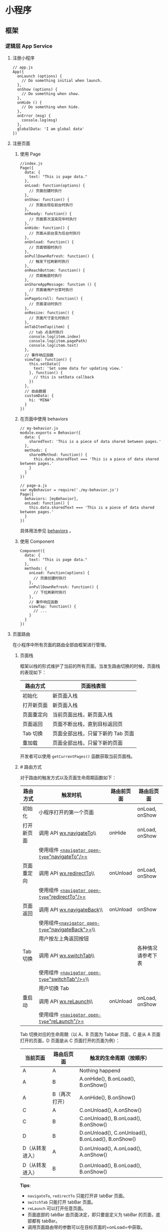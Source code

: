 * 小程序
** 框架
*** 逻辑层 App Service
**** 注册小程序
   #+BEGIN_EXAMPLE
       // app.js
       App({
         onLaunch (options) {
           // Do something initial when launch.
         },
         onShow (options) {
           // Do something when show.
         },
         onHide () {
           // Do something when hide.
         },
         onError (msg) {
           console.log(msg)
         },
         globalData: 'I am global data'
       })
   #+END_EXAMPLE

**** 注册页面
***** 使用 Page
   #+BEGIN_EXAMPLE
       //index.js
       Page({
         data: {
           text: "This is page data."
         },
         onLoad: function(options) {
           // 页面创建时执行
         },
         onShow: function() {
           // 页面出现在前台时执行
         },
         onReady: function() {
           // 页面首次渲染完毕时执行
         },
         onHide: function() {
           // 页面从前台变为后台时执行
         },
         onUnload: function() {
           // 页面销毁时执行
         },
         onPullDownRefresh: function() {
           // 触发下拉刷新时执行
         },
         onReachBottom: function() {
           // 页面触底时执行
         },
         onShareAppMessage: function () {
           // 页面被用户分享时执行
         },
         onPageScroll: function() {
           // 页面滚动时执行
         },
         onResize: function() {
           // 页面尺寸变化时执行
         },
         onTabItemTap(item) {
           // tab 点击时执行
           console.log(item.index)
           console.log(item.pagePath)
           console.log(item.text)
         },
         // 事件响应函数
         viewTap: function() {
           this.setData({
             text: 'Set some data for updating view.'
           }, function() {
             // this is setData callback
           })
         },
         // 自由数据
         customData: {
           hi: 'MINA'
         }
       })
   #+END_EXAMPLE
***** 在页面中使用 behaviors
   #+BEGIN_EXAMPLE
       // my-behavior.js
       module.exports = Behavior({
         data: {
           sharedText: 'This is a piece of data shared between pages.'
         },
         methods: {
           sharedMethod: function() {
             this.data.sharedText === 'This is a piece of data shared between pages.'
           }
         }
       })
   #+END_EXAMPLE


 






   #+BEGIN_EXAMPLE
       // page-a.js
       var myBehavior = require('./my-behavior.js')
       Page({
         behaviors: [myBehavior],
         onLoad: function() {
           this.data.sharedText === 'This is a piece of data shared between pages.'
         }
       })
   #+END_EXAMPLE


 


   具体用法参见 [[../custom-component/behaviors.html][behaviors]] 。

***** 使用 Component
   #+BEGIN_EXAMPLE
       Component({
         data: {
           text: "This is page data."
         },
         methods: {
           onLoad: function(options) {
             // 页面创建时执行
           },
           onPullDownRefresh: function() {
             // 下拉刷新时执行
           },
           // 事件响应函数
           viewTap: function() {
             // ...
           }
         }
       })
   #+END_EXAMPLE

**** 页面路由
   在小程序中所有页面的路由全部由框架进行管理。

****** 页面栈
   框架以栈的形式维护了当前的所有页面。当发生路由切换的时候，页面栈的表现如下：

   | 路由方式     | 页面栈表现                          |
   |--------------+-------------------------------------|
   | 初始化       | 新页面入栈                          |
   | 打开新页面   | 新页面入栈                          |
   | 页面重定向   | 当前页面出栈，新页面入栈            |
   | 页面返回     | 页面不断出栈，直到目标返回页        |
   | Tab 切换     | 页面全部出栈，只留下新的 Tab 页面   |
   | 重加载       | 页面全部出栈，只留下新的页面        |

   开发者可以使用 =getCurrentPages()= 函数获取当前页面栈。

****** [[index_u17.html#路由方式][#]] 路由方式

   对于路由的触发方式以及页面生命周期函数如下：

   | 路由方式     | 触发时机                                                                               | 路由前页面   | 路由后页面           |
   |--------------+----------------------------------------------------------------------------------------+--------------+----------------------|
   | 初始化       | 小程序打开的第一个页面                                                                 |              | onLoad, onShow       |
   | 打开新页面   | 调用 API [[../../api/route/wx.navigateTo.html][wx.navigateTo]]\\                       | onHide       | onLoad, onShow       |
   |              | 使用组件 [[../../component/navigator.html][=<navigator open-type="navigateTo"/>=]]     |              |                      |
   | 页面重定向   | 调用 API [[../../api/route/wx.redirectTo.html][wx.redirectTo]]\\                       | onUnload     | onLoad, onShow       |
   |              | 使用组件 [[../../component/navigator.html][=<navigator open-type="redirectTo"/>=]]     |              |                      |
   | 页面返回     | 调用 API [[../../api/route/wx.navigateBack.html][wx.navigateBack]]\\                   | onUnload     | onShow               |
   |              | 使用组件[[../../component/navigator.html][=<navigator open-type="navigateBack">=]]\\   |              |                      |
   |              | 用户按左上角返回按钮                                                                   |              |                      |
   | Tab 切换     | 调用 API [[../../api/route/wx.switchTab.html][wx.switchTab]]\\                         |              | 各种情况请参考下表   |
   |              | 使用组件 [[../../component/navigator.html][=<navigator open-type="switchTab"/>=]]\\    |              |                      |
   |              | 用户切换 Tab                                                                           |              |                      |
   | 重启动       | 调用 API [[../../api/route/wx.reLaunch.html][wx.reLaunch]]\\                           | onUnload     | onLoad, onShow       |
   |              | 使用组件 [[../../component/navigator.html][=<navigator open-type="reLaunch"/>=]]       |              |                      |


 


   Tab 切换对应的生命周期（以 A、B 页面为 Tabbar 页面，C 是从 A
   页面打开的页面，D 页面是从 C 页面打开的页面为例）：





   | 当前页面          | 路由后页面      | 触发的生命周期（按顺序）                             |
   |-------------------+-----------------+------------------------------------------------------|
   | A                 | A               | Nothing happend                                      |
   | A                 | B               | A.onHide(), B.onLoad(), B.onShow()                   |
   | A                 | B（再次打开）   | A.onHide(), B.onShow()                               |
   | C                 | A               | C.onUnload(), A.onShow()                             |
   | C                 | B               | C.onUnload(), B.onLoad(), B.onShow()                 |
   | D                 | B               | D.onUnload(), C.onUnload(), B.onLoad(), B.onShow()   |
   | D（从转发进入）   | A               | D.onUnload(), A.onLoad(), A.onShow()                 |
   | D（从转发进入）   | B               | D.onUnload(), B.onLoad(), B.onShow()                 |


 


   *Tips*:

   -  =navigateTo=, =redirectTo= 只能打开非 tabBar 页面。
   -  =switchTab= 只能打开 tabBar 页面。
   -  =reLaunch= 可以打开任意页面。
   -  页面底部的 tabBar 由页面决定，即只要是定义为 tabBar 的页面，底部都有
      tabBar。
   -  调用页面路由带的参数可以在目标页面的=onLoad=中获取。


 



 






   --------------


   [[https://developers.weixin.qq.com/miniprogram/dev/framework/app-service/route.html]]

   \\
   \\




 













   --------------


 










***** [[index_u44.html#模块化][#]] 模块化


  
  

   可以将一些公共的代码抽离成为一个单独的 js
   文件，作为一个模块。模块只有通过
   [[../../reference/api/module.html][=module.exports=]] 或者 =exports=
   才能对外暴露接口。

   注意：

   -  =exports= 是 [[../../reference/api/module.html][=module.exports=]]
      的一个引用，因此在模块里边随意更改 =exports=
      的指向会造成未知的错误。所以更推荐开发者采用 =module.exports=
      来暴露模块接口，除非你已经清晰知道这两者的关系。
   -  小程序目前不支持直接引入 =node_modules= , 开发者需要使用到
      =node_modules=
      时候建议拷贝出相关的代码到小程序的目录中，或者使用小程序支持的
      [[../../devtools/npm.html][npm]] 功能。





   #+BEGIN_EXAMPLE
       // common.js
       function sayHello(name) {
         console.log(`Hello ${name} !`)
       }
       function sayGoodbye(name) {
         console.log(`Goodbye ${name} !`)
       }

       module.exports.sayHello = sayHello
       exports.sayGoodbye = sayGoodbye
   #+END_EXAMPLE


 


   在需要使用这些模块的文件中，使用 =require= 将公共代码引入





   #+BEGIN_EXAMPLE
       var common = require('common.js')
       Page({
         helloMINA: function() {
           common.sayHello('MINA')
         },
         goodbyeMINA: function() {
           common.sayGoodbye('MINA')
         }
       })
   #+END_EXAMPLE


 


****** [[index_u44.html#文件作用域][#]] 文件作用域


  
  

   在 JavaScript
   文件中声明的变量和函数只在该文件中有效；不同的文件中可以声明相同名字的变量和函数，不会互相影响。

   通过全局函数 =getApp= 可以获取全局的应用实例，如果需要全局的数据可以在
   =App()= 中设置，如：





   #+BEGIN_EXAMPLE
       // app.js
       App({
         globalData: 1
       })
   #+END_EXAMPLE


 






   #+BEGIN_EXAMPLE
       // a.js
       // The localValue can only be used in file a.js.
       var localValue = 'a'
       // Get the app instance.
       var app = getApp()
       // Get the global data and change it.
       app.globalData++
   #+END_EXAMPLE


 






   #+BEGIN_EXAMPLE
       // b.js
       // You can redefine localValue in file b.js, without interference with the localValue in a.js.
       var localValue = 'b'
       // If a.js it run before b.js, now the globalData shoule be 2.
       console.log(getApp().globalData)
   #+END_EXAMPLE


 



 



 






   --------------


   [[https://developers.weixin.qq.com/miniprogram/dev/framework/app-service/module.html]]

   \\
   \\




 













   --------------


 








**** API
***** 事件监听 API
   我们约定，以 =on= 开头的 API用来监听某个事件是否触发，如：[[../../api/network/websocket/wx.onSocketOpen.html][wx.onSocketOpen]]，
   [[../../api/device/compass/wx.onCompassChange.html][wx.onCompassChange]]等。

   这类 API
   接受一个回调函数作为参数，当事件触发时会调用这个回调函数，并将相关数据以参数形式传入。

   #+BEGIN_EXAMPLE
       wx.onCompassChange(function (res) {
         console.log(res.direction)
       })
   #+END_EXAMPLE

***** 同步 API
   我们约定，以 =Sync= 结尾的 API 都是同步 API， 如[[../../api/storage/wx.setStorageSync.html][wx.setStorageSync]]，
   [[../../api/base/system/system-info/wx.getSystemInfoSync.html][wx.getSystemInfoSync]]等。此外，也有一些其他的同步 API，如[[../../api/worker/wx.createWorker.html][wx.createWorker]]，
   [[../../api/media/background-audio/wx.getBackgroundAudioManager.html][wx.getBackgroundAudioManager]]等，详情参见 API 文档中的说明。

   同步 API 的执行结果可以通过函数返回值直接获取，如果执行出错会抛出异常。

   *代码示例*

   #+BEGIN_EXAMPLE
       try {
         wx.setStorageSync('key', 'value')
       } catch (e) {
         console.error(e)
       }
   #+END_EXAMPLE


 
***** 异步 API

   大多数 API 都是异步 API，如[[../../api/network/request/wx.request.html][wx.request]]，[[../../api/open-api/login/wx.login.html][wx.login]]等。这类 API 接口通常都接受一
   个 =Object=类型的参数，这个参数都支持按需指定以下字段来接收接口调用结果：

   *Object 参数说明*
   | 参数名     | 类型       | 必填   | 说明                                               |
   |------------+------------+--------+----------------------------------------------------|
   | success    | function   | 否     | 接口调用成功的回调函数                             |
   | fail       | function   | 否     | 接口调用失败的回调函数                             |
   | complete   | function   | 否     | 接口调用结束的回调函数（调用成功、失败都会执行）   |
   | 其他       | Any        | -      | 接口定义的其他参数                                 |

   *回调函数的参数*

   =success=，=fail=，=complete= 函数调用时会传入一个 =Object=类型参数，包含以下
   字段：

   | 属性    | 类型   | 说明                                                                 |
   |---------+--------+----------------------------------------------------------------------|
   | errMsg  | string | 错误信息，如果调用成功返回 =${apiName}:ok=                           |
   | errCode | number | 错误码，仅部分 API 支持，具体含义请参考对应 API 文档，成功时为 =0=。 |
   | 其他    | Any    | 接口返回的其他数据                                                   |

   异步 API 的执行结果需要通过 =Object=
   类型的参数中传入的对应回调函数获取。部分异步 API
   也会有返回值，可以用来实现更丰富的功能，如
   [[../../api/network/request/wx.request.html][wx.request]]，[[../../api/network/websocket/wx.connectSocket.html][wx.connectSocket]]
   等。

   *代码示例*

   #+BEGIN_EXAMPLE
       wx.login({
         success(res) {
           console.log(res.code)
         }
       })
   #+END_EXAMPLE

***** 异步 API 返回 Promise
   1. 部分接口如 =downloadFile=, =request=, =uploadFile=, =connectSocket=,
      =createCamera=（小游戏）本身就有返回值， 它们的 promisify需要开发者自行封
      装。
   2. 当没有回调参数时，异步接口返回 promise。此时若函数调用失败进入 fail
      逻辑， 会报错提示 =Uncaught (in promise)=，开发者可通过 catch
      来进行捕获。
   3. [[../../api/base/app/app-event/wx.onUnhandledRejection.html][wx.onUnhandledRejection]]
      可以监听未处理的 Promise 拒绝事件。

   *代码示例*
   #+BEGIN_EXAMPLE
       // callback 形式调用
       wx.chooseImage({
         success(res) {
           console.log('res:', res)
         }
       })

       // promise 形式调用
       wx.chooseImage().then(res => console.log('res: ', res))
   #+END_EXAMPLE

*** 视图层 View
**** WXML
****** 数据绑定

   #+BEGIN_EXAMPLE
       <!--wxml-->
       <view> {{message}} </view>
   #+END_EXAMPLE

   #+BEGIN_EXAMPLE
       // page.js
       Page({
         data: {
           message: 'Hello MINA!'
         }
       })
   #+END_EXAMPLE


 

****** 列表渲染

   #+BEGIN_EXAMPLE
       <!--wxml-->
       <view wx:for="{{array}}"> {{item}} </view>
   #+END_EXAMPLE

   #+BEGIN_EXAMPLE
       // page.js
       Page({
         data: {
           array: [1, 2, 3, 4, 5]
         }
       })
   #+END_EXAMPLE


 

****** 条件渲染

   #+BEGIN_EXAMPLE
       <!--wxml-->
       <view wx:if="{{view == 'WEBVIEW'}}"> WEBVIEW </view>
       <view wx:elif="{{view == 'APP'}}"> APP </view>
       <view wx:else="{{view == 'MINA'}}"> MINA </view>
   #+END_EXAMPLE

   #+BEGIN_EXAMPLE
       // page.js
       Page({
         data: {
           view: 'MINA'
         }
       })
   #+END_EXAMPLE

****** 模板

   #+BEGIN_EXAMPLE
       <!--wxml-->
       <template name="staffName">
         <view>
           FirstName: {{firstName}}, LastName: {{lastName}}
         </view>
       </template>

       <template is="staffName" data="{{...staffA}}"></template>
       <template is="staffName" data="{{...staffB}}"></template>
       <template is="staffName" data="{{...staffC}}"></template>
   #+END_EXAMPLE

   #+BEGIN_EXAMPLE
       // page.js
       Page({
         data: {
           staffA: {firstName: 'Hulk', lastName: 'Hu'},
           staffB: {firstName: 'Shang', lastName: 'You'},
           staffC: {firstName: 'Gideon', lastName: 'Lin'}
         }
       })
   #+END_EXAMPLE

**** WXSS
****** 尺寸单位

   -  rpx（responsive pixel）:
      可以根据屏幕宽度进行自适应。规定屏幕宽为 750rpx。如在 iPhone6
      上，屏幕宽度为 375px，共有 750 个物理像素，则 750rpx = 375px =
      750 物理像素，1rpx = 0.5px = 1 物理像素。
****** 样式导入

   使用 =@import= 语句可以导入外联样式表， =@import= 后跟需要导入的外联样式表的相对路径，用 =;= 表示语句结束。

   #+BEGIN_EXAMPLE
       /** common.wxss **/
       .small-p {
         padding:5px;
       }
   #+END_EXAMPLE

   #+BEGIN_EXAMPLE
       /** app.wxss **/
       @import "common.wxss";
       .middle-p {
         padding:15px;
       }
   #+END_EXAMPLE

****** 内联样式
   #+BEGIN_EXAMPLE
       <view style="color:{{color}};" />
   #+END_EXAMPLE

   #+BEGIN_EXAMPLE
       <view class="normal_view" />
   #+END_EXAMPLE


 

****** 选择器
   | 选择器             | 样例               | 样例描述                                         |
   |--------------------+--------------------+--------------------------------------------------|
   | .class             | =.intro=           | 选择所有拥有 class="intro" 的组件                |
   | #id                | =#firstname=       | 选择拥有 id="firstname" 的组件                   |
   | element            | =view=             | 选择所有 view 组件                               |
   | element, element   | =view, checkbox=   | 选择所有文档的 view 组件和所有的 checkbox 组件   |
   | ::after            | =view::after=      | 在 view 组件后边插入内容                         |
   | ::before           | =view::before=     | 在 view 组件前边插入内容                         |


 

**** WXS
   WXS（WeiXin Script）是小程序的一套脚本语言，结合=WXML=，可以构建出页面的结构。

****** 页面渲染

   #+BEGIN_EXAMPLE
       <!--wxml-->
       <wxs module="m1">
       var msg = "hello world";

       module.exports.message = msg;
       </wxs>

       <view> {{m1.message}} </view>
   #+END_EXAMPLE

   页面输出：

   #+BEGIN_EXAMPLE
       hello world
   #+END_EXAMPLE


 

****** 数据处理

   #+BEGIN_EXAMPLE
       // page.js
       Page({
         data: {
           array: [1, 2, 3, 4, 5, 1, 2, 3, 4]
         }
       })
   #+END_EXAMPLE

   #+BEGIN_EXAMPLE
       <!--wxml-->
       <!-- 下面的 getMax 函数，接受一个数组，且返回数组中最大的元素的值 -->
       <wxs module="m1">
       var getMax = function(array) {
         var max = undefined;
         for (var i = 0; i < array.length; ++i) {
           max = max === undefined ?
             array[i] :
             (max >= array[i] ? max : array[i]);
         }
         return max;
       }

       module.exports.getMax = getMax;
       </wxs>

       <!-- 调用 wxs 里面的 getMax 函数，参数为 page.js 里面的 array -->
       <view> {{m1.getMax(array)}} </view>
   #+END_EXAMPLE

   页面输出：

   #+BEGIN_EXAMPLE
       5
   #+END_EXAMPLE

*** 事件详解
**** 事件分类
 WXML 的冒泡事件列表：

 | 类型               | 触发条件                                                                                  |
 |--------------------+-------------------------------------------------------------------------------------------|
 | touchstart         | 手指触摸动作开始                                                                          |
 | touchmove          | 手指触摸后移动                                                                            |
 | touchcancel        | 手指触摸动作被打断，如来电提醒，弹窗                                                      |
 | touchend           | 手指触摸动作结束                                                                          |
 | tap                | 手指触摸后马上离开                                                                        |
 | longpress          | 手指触摸后，超过 350ms 再离开，如果指定了事件回调函数并触发了这个事件，tap 事件将不被触发 |
 | longtap            | 手指触摸后，超过 350ms 再离开（推荐使用 longpress 事件代替）                              |
 | transitionend      | 会在 WXSS transition 或 wx.createAnimation 动画结束后触发                                 |
 | animationstart     | 会在一个 WXSS animation 动画开始时触发                                                    |
 | animationiteration | 会在一个 WXSS animation 一次迭代结束时触发                                                |
 | animationend       | 会在一个 WXSS animation 动画完成时触发                                                    |
 | touchforcechange   | 在支持 3D Touch 的 iPhone 设备，重按时会触发                                              |

  
 *注：除上表之外的其他组件自定义事件如无特殊声明都是非冒泡事件，如[[../../../component/form.html][form]]的
 =submit=事件，[[../../../component/input.html][input]]的=input=事件，[[../../../component/scroll-view.html][scroll-view]]的=scroll=事件，(详见各个[[../../../component][组件]])*

**** 绑定并阻止事件冒泡
 除 =bind= 外，也可以用 =catch= 来绑定事件。与 =bind= 不同， =catch=会阻止事件
 向上冒泡。

 例如在下边这个例子中，点击 inner view会先后调用=handleTap3=和=handleTap2=(因为
 tap 事件会冒泡到 middle view，而middle view 阻止了 tap 事件冒泡，不再向父节点
 传递)，点击 middle view会触发=handleTap2=，点击 outer view 会触发=handleTap1=。

 #+BEGIN_EXAMPLE
     <view id="outer" bindtap="handleTap1">
       outer view
       <view id="middle" catchtap="handleTap2">
         middle view
         <view id="inner" bindtap="handleTap3">
           inner view
         </view>
       </view>
     </view>
 #+END_EXAMPLE


 
**** 互斥事件绑定
 自基础库版本 [[../../compatibility.html][2.8.2]] 起，除 =bind= 和=catch= 外，还可以使用 =mut-bind= 来绑定事
 件。一个 =mut-bind=触发后，如果事件冒泡到其他节点上，其他节点上的 =mut-bind=绑
 定函数不会被触发，但 =bind= 绑定函数和 =catch= 绑定函数依旧会被触发。

 换而言之，所有 =mut-bind=是“互斥”的，只会有其中一个绑定函数被触发。同时，它
 完全不影响 =bind= 和=catch= 的绑定效果。

 例如在下边这个例子中，点击 inner view 会先后调用 =handleTap3= 和
 =handleTap2= ，点击 middle view 会调用 =handleTap2= 和 =handleTap1= 。

 #+BEGIN_EXAMPLE
     <view id="outer" mut-bind:tap="handleTap1">
       outer view
       <view id="middle" bindtap="handleTap2">
         middle view
         <view id="inner" mut-bind:tap="handleTap3">
           inner view
         </view>
       </view>
     </view>
 #+END_EXAMPLE


 
**** 事件对象

 如无特殊说明，当组件触发事件时，逻辑层绑定该事件的处理函数会收到一个事件对象。

 *BaseEvent 基础事件对象属性列表：*

 | 属性          | 类型    | 说明                           |
 |---------------+---------+--------------------------------|
 | [[index_u100.html#type][type]]          | String  | 事件类型                       |
 | [[index_u100.html#timeStamp][timeStamp]]     | Integer | 事件生成时的时间戳             |
 | [[index_u100.html#target][target]]        | Object  | 触发事件的组件的一些属性值集合 |
 | [[index_u100.html#currenttarget][currentTarget]] | Object  | 当前组件的一些属性值集合       |
 | [[index_u100.html#mark][mark]]          | Object  | 事件标记数据                   |
 
 *CustomEvent 自定义事件对象属性列表（继承 BaseEvent）：*

 | 属性                                 | 类型     | 说明         |
 |--------------------------------------+----------+--------------|
 | [[index_u100.html#detail][detail]]   | Object   | 额外的信息   |

 *TouchEvent 触摸事件对象属性列表（继承 BaseEvent）：*
 | 属性                                                 | 类型    | 说明                                           |
 |------------------------------------------------------+---------+------------------------------------------------|
 | [[index_u100.html#touches][touches]]                 | Array   | 触摸事件，当前停留在屏幕中的触摸点信息的数组   |
 | [[index_u100.html#changedTouches][changedTouches]]   | Array   | 触摸事件，当前变化的触摸点信息的数组           |

 *特殊事件： [[../../../component/canvas.html][canvas]]
 中的触摸事件不可冒泡，所以没有 currentTarget。*

*** 简易双向绑定

**** 双向绑定语法
  在 WXML 中，普通的属性的绑定是单向的。例如：

  #+BEGIN_EXAMPLE
      <input value="{{value}}" />
  #+END_EXAMPLE

  如果使用 =this.setData({ value: 'leaf' })= 来更新 =value=，=this.data.value=
  和输入框的中显示的值都会被更新为 =leaf=；但如果用户修改了输入框里的值，却不会
  同时改变 =this.data.value= 。

  如果需要在用户输入的同时改变 =this.data.value=，需要借助简易双向绑定机制。此时，
  可以在对应项目之前加入 =model:= 前缀：

  #+BEGIN_EXAMPLE
      <input model:value="{{value}}" />
  #+END_EXAMPLE

  这样，如果输入框的值被改变了， =this.data.value= 也会同时改变。同时，WXML 中所
  有绑定了 =value= 的位置也会被一同更新，[[../custom-component/observer.html][数据监听器]] 也会被正常触发。

  用于双向绑定的表达式有如下限制：

  1. 只能是一个单一字段的绑定，如

  #+BEGIN_EXAMPLE
      <input model:value="值为 {{value}}" />
      <input model:value="{{ a + b }}" />
  #+END_EXAMPLE

  都是非法的；

  2. 目前，尚不能 data 路径，如
  #+BEGIN_EXAMPLE
      <input model:value="{{ a.b }}" />
  #+END_EXAMPLE

  这样的表达式目前暂不支持。

**** 在自定义组件中传递双向绑定

  双向绑定同样可以使用在自定义组件上。如下的自定义组件：

  #+BEGIN_EXAMPLE
      // custom-component.js
      Component({
        properties: {
          myValue: String
        }
      })
  #+END_EXAMPLE

  #+BEGIN_EXAMPLE
      <!-- custom-component.wxml -->
      <input model:value="{{myValue}}" />
  #+END_EXAMPLE

  这个自定义组件将自身的 =myValue= 属性双向绑定到了组件内输入框的 =value=属性上。
  这样，如果页面这样使用这个组件：

  #+BEGIN_EXAMPLE
      <custom-component model:my-value="{{pageValue}}" />
  #+END_EXAMPLE

  当输入框的值变更时，自定义组件的 =myValue= 属性会同时变更，这样，页面的
  =this.data.pageValue= 也会同时变更，页面 WXML 中所有绑定了 =pageValue=的位置也
  会被一同更新。

**** 在自定义组件中触发双向绑定更新

  自定义组件还可以自己触发双向绑定更新，做法就是：使用 setData设置自身的属性。例
  如：
  #+BEGIN_EXAMPLE
      // custom-component.js
      Component({
        properties: {
          myValue: String
        },
        methods: {
          update: function() {
            // 更新 myValue
            this.setData({
              myValue: 'leaf'
            })
          }
        }
      })
  #+END_EXAMPLE

  如果页面这样使用这个组件：

  #+BEGIN_EXAMPLE
      <custom-component model:my-value="{{pageValue}}" />
  #+END_EXAMPLE

  当组件使用 =setData= 更新 =myValue= 时，页面的 =this.data.pageValue=也会同时变
  更，页面 WXML 中所有绑定了 =pageValue= 的位置也会被一同更新。

*** 基础组件
***** 公共属性

  | 属性名         | 类型         | 描述           | 注解                                     |
  |----------------+--------------+----------------+------------------------------------------|
  | id             | String       | 组件的唯一标示 | 保持整个页面唯一                         |
  | class          | String       | 组件的样式类   | 在对应的 WXSS 中定义的样式类             |
  | style          | String       | 组件的内联样式 | 可以动态设置的内联样式                   |
  | hidden         | Boolean      | 组件是否显示   | 所有组件默认显示                         |
  | data-*         | Any          | 自定义属性     | 组件上触发的事件时，会发送给事件处理函数 |
  | bind* / catch* | EventHandler | 组件的事件     | 详见[[file:wxml/event.html][事件]]                                 |

*** 获取界面上的节点信息
**** WXML 节点信息
  [[../../api/wxml/wx.createSelectorQuery.html][节点信息查询 API]]可以用于获取节点属性、样式、在界面上的位置等信息。

  最常见的用法是使用这个接口来查询某个节点的当前位置，以及界面的滚动位置。

  *示例代码：*

  #+BEGIN_EXAMPLE
      const query = wx.createSelectorQuery()
      query.select('#the-id').boundingClientRect(function(res){
        res.top // #the-id 节点的上边界坐标（相对于显示区域）
      })
      query.selectViewport().scrollOffset(function(res){
        res.scrollTop // 显示区域的竖直滚动位置
      })
      query.exec()
  #+END_EXAMPLE

  上述示例中， =#the-id= 是一个节点选择器，与 CSS的选择器相近但略有区别，请参见
  [[../../api/wxml/SelectorQuery.select.html][SelectorQuery.select]]的相关说明。

  在自定义组件或包含自定义组件的页面中，推荐使用
  =this.createSelectorQuery= 来代替
  [[../../api/wxml/wx.createSelectorQuery.html][wx.createSelectorQuery]]
  ，这样可以确保在正确的范围内选择节点。

**** WXML 节点布局相交状态

  [[../../api/wxml/wx.createIntersectionObserver.html][节点布局相交状态API]]可用于监听两个或多个组件节点在布局位置上的相交状态。这一组
  API 常常可以用于推断某些节点是否可以被用户看见、有多大比例可以被用户看见。

  这一组 API 涉及的主要概念如下。

  -  参照节点：监听的参照节点，取它的布局区域作为参照区域。如果有多个参照节点，则会取它们布局区域的
     *交集* 作为参照区域。页面显示区域也可作为参照区域之一。
  -  目标节点：监听的目标，默认只能是一个节点（使用 =selectAll=
     选项时，可以同时监听多个节点）。
  -  相交区域：目标节点的布局区域与参照区域的相交区域。
  -  相交比例：相交区域占参照区域的比例。
  -  阈值：相交比例如果达到阈值，则会触发监听器的回调函数。阈值可以有多个。

  以下示例代码可以在目标节点（用选择器 =.target-class=
  指定）每次进入或离开页面显示区域时，触发回调函数。

  *示例代码：*

  #+BEGIN_EXAMPLE
      Page({
        onLoad: function(){
          wx.createIntersectionObserver().relativeToViewport().observe('.target-class', (res) => {
            res.id // 目标节点 id
            res.dataset // 目标节点 dataset
            res.intersectionRatio // 相交区域占目标节点的布局区域的比例
            res.intersectionRect // 相交区域
            res.intersectionRect.left // 相交区域的左边界坐标
            res.intersectionRect.top // 相交区域的上边界坐标
            res.intersectionRect.width // 相交区域的宽度
            res.intersectionRect.height // 相交区域的高度
          })
        }
      })
  #+END_EXAMPLE

  以下示例代码可以在目标节点（用选择器 =.target-class=指定）与参照节点（用选择器
  =.relative-class=指定）在页面显示区域内相交或相离，且相交或相离程度达到目标节
  点布局区域的 20%和 50%时，触发回调函数。

  *示例代码：*

  #+BEGIN_EXAMPLE
      Page({
        onLoad: function(){
          wx.createIntersectionObserver(this, {
            thresholds: [0.2, 0.5]
          }).relativeTo('.relative-class').relativeToViewport().observe('.target-class', (res) => {
            res.intersectionRatio // 相交区域占目标节点的布局区域的比例
            res.intersectionRect // 相交区域
            res.intersectionRect.left // 相交区域的左边界坐标
            res.intersectionRect.top // 相交区域的上边界坐标
            res.intersectionRect.width // 相交区域的宽度
            res.intersectionRect.height // 相交区域的高度
          })
        }
      })
  #+END_EXAMPLE

  注意：与页面显示区域的相交区域并不准确代表用户可见的区域，因为参与计算的区域是
  “布局区域”，布局区域可能会在绘制时被其他节点裁剪隐藏（如遇祖先节点中overflow
  样式为 hidden 的节点）或遮盖（如遇 fixed 定位的节点）。

  在自定义组件或包含自定义组件的页面中，推荐使用
  =this.createIntersectionObserver= 来代替[[../../api/wxml/wx.createIntersectionObserver.html][wx.createIntersectionObserver]]，这样可
  以确保在正确的范围内选择节点。

*** 响应显示区域变化
**** 显示区域尺寸
  显示区域指小程序界面中可以自由布局展示的区域。在默认情况下，小程序显示区域的尺
  寸自页面初始化起就不会发生变化。但以下两种方式都可以改变这一默认行为。

***** 在手机上启用屏幕旋转支持

  从小程序基础库版本 [[../compatibility.html][2.4.0]]开始，小程序在手机上支持屏幕旋转。使小程序中的页面支持
  屏幕旋转的方法是：在=app.json= 的 =window= 段中设置 ="pageOrientation":
  "auto"= ，或在页面json 文件中配置 ="pageOrientation": "auto"= 。

  以下是在单个页面 json 文件中启用屏幕旋转的示例。

  *代码示例：*

  #+BEGIN_EXAMPLE
      {
        "pageOrientation": "auto"
      }
  #+END_EXAMPLE


 


  如果页面添加了上述声明，则在屏幕旋转时，这个页面将随之旋转，显示区域尺寸也会随着屏幕旋转而变化。

  从小程序基础库版本 [[../compatibility.html][2.5.0]] 开始，=pageOrientation= 还可以被设置为 =landscape= ，
  表示固定为横屏显示。

***** [[index_u26.html#在-iPad-上启用屏幕旋转支持][#]] 在 iPad
  上启用屏幕旋转支持


  
 

  从小程序基础库版本 [[../compatibility.html][2.3.0]] 开始，在 iPad
  上运行的小程序可以支持屏幕旋转。使小程序支持 iPad 屏幕旋转的方法是：在
  =app.json= 中添加 ="resizable": true= 。

  *代码示例：*





  #+BEGIN_EXAMPLE
      {
        "resizable": true
      }
  #+END_EXAMPLE


 


  如果小程序添加了上述声明，则在屏幕旋转时，小程序将随之旋转，显示区域尺寸也会随着屏幕旋转而变化。注意：在
  iPad 上不能单独配置某个页面是否支持屏幕旋转。

**** [[index_u26.html#Media-Query][#]] Media Query


  
 

  有时，对于不同尺寸的显示区域，页面的布局会有所差异。此时可以使用 media
  query 来解决大多数问题。

  *代码示例：*





  #+BEGIN_EXAMPLE
      .my-class {
        width: 40px;
      }

      @media (min-width: 480px) {
        /* 仅在 480px 或更宽的屏幕上生效的样式规则 */
        .my-class {
          width: 200px;
        }
      }
  #+END_EXAMPLE


 


  在 WXML 中，可以使用 [[../../component/match-media.html][match-media]]
  组件来根据 media query 匹配状态展示、隐藏节点。

  此外，可以在页面或者自定义组件 JS 中使用
  =this.createMediaQueryObserver()= 方法来创建一个
  [[../../api/wxml/MediaQueryObserver.html][=MediaQueryObserver=]]
  对象，用于监听指定的 media query 的匹配状态。

  [[https://developers.weixin.qq.com/s/TtFaFjmb7aiy][在开发者工具中预览效果<<>>]]

**** [[index_u26.html#屏幕旋转事件][#]] 屏幕旋转事件


  
 

  有时，仅仅使用 media query 无法控制一些精细的布局变化。此时可以使用 js
  作为辅助。

  在 js 中读取页面的显示区域尺寸，可以使用
  [[../../api/wxml/SelectorQuery.selectViewport.html][selectorQuery.selectViewport]]
  。

  页面尺寸发生改变的事件，可以使用页面的 =onResize=
  来监听。对于自定义组件，可以使用 resize
  生命周期来监听。回调函数中将返回显示区域的尺寸信息。（从基础库版本
  [[../compatibility.html][2.4.0]] 开始支持。）

  *代码示例：*





  #+BEGIN_EXAMPLE
      Page({
        onResize(res) {
          res.size.windowWidth // 新的显示区域宽度
          res.size.windowHeight // 新的显示区域高度
        }
      })
  #+END_EXAMPLE


 






  #+BEGIN_EXAMPLE
      Component({
        pageLifetimes: {
          resize(res) {
            res.size.windowWidth // 新的显示区域宽度
            res.size.windowHeight // 新的显示区域高度
          }
        }
      })
  #+END_EXAMPLE


 


  此外，还可以使用
  [[../../api/ui/window/wx.onWindowResize.html][wx.onWindowResize]]
  来监听（但这不是推荐的方式）。

  *Bug & tips:*

  -  Bug： Android 微信版本 6.7.3 中， =live-pusher=
     组件在屏幕旋转时方向异常。


 



 






  --------------


  [[https://developers.weixin.qq.com/miniprogram/dev/framework/view/resizable.html]]

  \\
  \\




 













  --------------


 







*** 动画
**** 界面动画的常见方式
  在小程序中，通常可以使用[[https://developer.mozilla.org/zh-CN/docs/Web/CSS/CSS_Transitions/Using_CSS_transitions][CSS渐变<<>>]] 和[[https://developer.mozilla.org/zh-CN/docs/Web/CSS/CSS_Animations/Using_CSS_animations][CSS动画<<>>]] 来创建简易的界面动画。

  动画过程中，可以使用 =bindtransitionend= =bindanimationstart=
  =bindanimationiteration= =bindanimationend= 来监听动画事件。

  | 事件名               | 含义                                                                                                 |
  |----------------------+------------------------------------------------------------------------------------------------------|
  | transitionend        | CSS 渐变结束或 [[../../api/ui/animation/wx.createAnimation.html][wx.createAnimation]] 结束一个阶段   |
  | animationstart       | CSS 动画开始                                                                                         |
  | animationiteration   | CSS 动画结束一个阶段                                                                                 |
  | animationend         | CSS 动画结束                                                                                         |

  注意：这几个事件都不是冒泡事件，需要绑定在真正发生了动画的节点上才会生效。

**** 关键帧动画

  从小程序基础库 [[../compatibility.html][2.9.0]]开始支持一种更友好的动画创建方式，用于代替旧的
  [[../../api/ui/animation/wx.createAnimation.html][wx.createAnimation]]。它具有更好的性能和更可控的接口。

  在页面或自定义组件中，当需要进行关键帧动画时，可以使用 =this.animate=
  接口：

  #+BEGIN_EXAMPLE
      this.animate(selector, keyframes, duration, callback)
  #+END_EXAMPLE

  *参数说明*

  | 属性      | 类型     | 默认值 | 必填 | 说明                       |
  | keyframes | Array    |        | 是   | 关键帧信息                 |
  | duration  | Number   |        | 是   | 动画持续时长（毫秒为单位） |
  | callback  | function |        | 否   | 动画完成后的回调函数       |

  *keyframes 中对象的结构*

  | 属性            | 类型          | 默认值 | 必填                              | 说明                                    |
  |-----------------+---------------+--------+-----------------------------------+-----------------------------------------|
  | offset          | Number        |        | 否                                | 关键帧的偏移，范围[0-1]                 |
  | ease            | String        | linear | 否                                | 动画缓动函数                            |
  | transformOrigin | String        | 否     | 基点位置，即 CSS transform-origin |                                         |
  | backgroundColor | String        |        | 否                                | 背景颜色，即 CSS background-color       |
  | bottom          | Number/String |        | 否                                | 底边位置，即 CSS bottom                 |
  | height          | Number/String |        | 否                                | 高度，即 CSS height                     |
  | left            | Number/String |        | 否                                | 左边位置，即 CSS left                   |
  | width           | Number/String |        | 否                                | 宽度，即 CSS width                      |
  | opacity         | Number        |        | 否                                | 不透明度，即 CSS opacity                |
  | right           | Number        |        | 否                                | 右边位置，即 CSS right                  |
  | top             | Number/String |        | 否                                | 顶边位置，即 CSS top                    |
  | matrix          | Array         |        | 否                                | 变换矩阵，即 CSS transform matrix       |
  | matrix3d        | Array         |        | 否                                | 三维变换矩阵，即 CSS transform matrix3d |
  | rotate          | Number        |        | 否                                | 旋转，即 CSS transform rotate           |
  | rotate3d        | Array         |        | 否                                | 三维旋转，即 CSS transform rotate3d     |
  | rotateX         | Number        |        | 否                                | X 方向旋转，即 CSS transform rotateX    |
  | rotateY         | Number        |        | 否                                | Y 方向旋转，即 CSS transform rotateY    |
  | rotateZ         | Number        |        | 否                                | Z 方向旋转，即 CSS transform rotateZ    |
  | scale           | Array         |        | 否                                | 缩放，即 CSS transform scale            |
  | scale3d         | Array         |        | 否                                | 三维缩放，即 CSS transform scale3d      |
  | scaleX          | Number        |        | 否                                | X 方向缩放，即 CSS transform scaleX     |
  | scaleY          | Number        |        | 否                                | Y 方向缩放，即 CSS transform scaleY     |
  | scaleZ          | Number        |        | 否                                | Z 方向缩放，即 CSS transform scaleZ     |
  | skew            | Array         |        | 否                                | 倾斜，即 CSS transform skew             |
  | skewX           | Number        |        | 否                                | X 方向倾斜，即 CSS transform skewX      |
  | skewY           | Number        |        | 否                                | Y 方向倾斜，即 CSS transform skewY      |
  | translate       | Array         |        | 否                                | 位移，即 CSS transform translate        |
  | translate3d     | Array         |        | 否                                | 三维位移，即 CSS transform translate3d  |
  | translateX      | Number        |        | 否                                | X 方向位移，即 CSS transform translateX |
  | translateY      | Number        |        | 否                                | Y 方向位移，即 CSS transform translateY |
  | translateZ      | Number        |        | 否                                | Z 方向位移，即 CSS transform translateZ |


 

**** [[index_u59.html#滚动驱动的动画][#]] 滚动驱动的动画


  
 

  我们发现，根据滚动位置而不断改变动画的进度是一种比较常见的场景，这类动画可以让人感觉到界面交互很连贯自然，体验更好。因此，从小程序基础库
  [[../compatibility.html][2.9.0]] 开始支持一种由滚动驱动的动画机制。

  基于上述的关键帧动画接口，新增一个 =ScrollTimeline=
  的参数，用来绑定滚动元素（目前只支持 scroll-view）。接口定义如下：





  #+BEGIN_EXAMPLE
      this.animate(selector, keyframes, duration, ScrollTimeline)
  #+END_EXAMPLE


 


  *ScrollTimeline 中对象的结构*





  | 属性                | 类型     | 默认值     | 必填   | 说明                                                                                              |
  |---------------------+----------+------------+--------+---------------------------------------------------------------------------------------------------|
  | scrollSource        | String   |            | 是     | 指定滚动元素的选择器（只支持 scroll-view），该元素滚动时会驱动动画的进度                          |
  | orientation         | String   | vertical   | 否     | 指定滚动的方向。有效值为 horizontal 或 vertical                                                   |
  | startScrollOffset   | Number   |            | 是     | 指定开始驱动动画进度的滚动偏移量，单位 px                                                         |
  | endScrollOffset     | Number   |            | 是     | 指定停止驱动动画进度的滚动偏移量，单位 px                                                         |
  | timeRange           | Number   |            | 是     | 起始和结束的滚动范围映射的时间长度，该时间可用于与关键帧动画里的时间 (duration) 相匹配，单位 ms   |


 


**** [[index_u59.html#示例代码-2][#]] 示例代码


  
 

  [[https://developers.weixin.qq.com/s/994o8jmY7FcQ][在开发者工具中预览效果<<>>]]





  #+BEGIN_EXAMPLE
        this.animate('.avatar', [{
          borderRadius: '0',
          borderColor: 'red',
          transform: 'scale(1) translateY(-20px)',
          offset: 0,
        }, {
          borderRadius: '25%',
          borderColor: 'blue',
          transform: 'scale(.65) translateY(-20px)',
          offset: .5,
        }, {
          borderRadius: '50%',
          borderColor: 'blue',
          transform: `scale(.3) translateY(-20px)`,
          offset: 1
        }], 2000, {
          scrollSource: '#scroller',
          timeRange: 2000,
          startScrollOffset: 0,
          endScrollOffset: 85,
        })

        this.animate('.search_input', [{
          opacity: '0',
          width: '0%',
        }, {
          opacity: '1',
          width: '100%',
        }], 1000, {
          scrollSource: '#scroller',
          timeRange: 1000,
          startScrollOffset: 120,
          endScrollOffset: 252
        })
  #+END_EXAMPLE


 


**** [[index_u59.html#高级的动画方式][#]] 高级的动画方式


  
 

  在一些复杂场景下，上述的动画方法可能并不适用。

  [[file:interactive-animation.html][WXS 响应事件]] 的方式可以通过使用 WXS
  来响应事件的方法来动态调整节点的 style 属性。通过不断改变 style
  属性的值可以做到动画效果。同时，这种方式也可以根据用户的触摸事件来动态地生成动画。

  连续使用 setData
  来改变界面的方法也可以达到动画的效果。这样可以任意地改变界面，但通常会产生较大的延迟或卡顿，甚至导致小程序僵死。此时可以通过将页面的
  setData 改为 [[../custom-component][自定义组件]] 中的 setData
  来提升性能。下面的例子是使用 setData 来实现秒表动画的示例。

  [[https://developers.weixin.qq.com/s/cRTvdPmO7d5T][在开发者工具中预览效果<<>>]]


 



 






  --------------


  [[https://developers.weixin.qq.com/miniprogram/dev/framework/view/animation.html]]

  \\
  \\




 













  --------------


 







*** 初始渲染缓存
**** 初始渲染缓存工作原理

  小程序页面的初始化分为两个部分。

  -  逻辑层初始化：载入必需的小程序代码、初始化页面 this对象（也包括它涉及到的所
    有自定义组件的 this对象）、将相关数据发送给视图层。
  -  视图层初始化：载入必需的小程序代码，然后等待逻辑层初始化完毕并接收逻辑层发
    送的数据，最后渲染页面。

  在启动页面时，尤其是小程序冷启动、进入第一个页面时，逻辑层初始化的时间较长。在页面初始化过程中，用户将看到小程序的标准载入画面（冷启动时）或可能看到轻微的白屏现象（页面跳转过程中）。

  启用初始渲染缓存，可以使视图层不需要等待逻辑层初始化完毕，而直接提前将页面初始
  data
  的渲染结果展示给用户，这可以使得页面对用户可见的时间大大提前。它的工作原理如下：

  -  在小程序页面第一次被打开后，将页面初始数据渲染结果记录下来，写入一个持久化的缓存区域（缓存可长时间保留，但可能因为小程序更新、基础库更新、储存空间回收等原因被清除）；
  -  在这个页面被第二次打开时，检查缓存中是否还存有这个页面上一次初始数据的渲染结果，如果有，就直接将渲染结果展示出来；
  -  如果展示了缓存中的渲染结果，这个页面暂时还不能响应用户事件，等到逻辑层初始化完毕后才能响应用户事件。

  利用初始渲染缓存，可以：

  -  快速展示出页面中永远不会变的部分，如导航栏；
  -  预先展示一个骨架页，提升用户体验；
  -  展示自定义的加载提示；
  -  提前展示广告，等等。

**** [[index_u95.html#支持的组件][#]] 支持的组件

  在初始渲染缓存阶段中，复杂组件不能被展示或不能响应交互。

  目前支持的内置组件：

  -  =<view />=
  -  =<text />=
  -  =<button />=
  -  =<image />=
  -  =<scroll-view />=
  -  =<rich-text />=

  自定义组件本身可以被展示（但它们里面用到的内置组件也遵循上述限制）。

**** [[index_u95.html#静态初始渲染缓存][#]] 静态初始渲染缓存


  
 

  若想启用初始渲染缓存，最简单的方法是在页面的 =json= 文件中添加配置项
  ="initialRenderingCache": "static"= ：





  #+BEGIN_EXAMPLE
      {
        "initialRenderingCache": "static"
      }
  #+END_EXAMPLE


 


  如果想要对所有页面启用，可以在 =app.json= 的 =window=
  配置段中添加这个配置：





  #+BEGIN_EXAMPLE
      {
        "window": {
          "initialRenderingCache": "static"
        }
      }
  #+END_EXAMPLE


 


  添加这个配置项之后，在手机中预览小程序首页，然后杀死小程序再次进入，就会通过初始渲染缓存来渲染首页。

  注意：这种情况下，初始渲染缓存记录的是页面 data 应用在页面 WXML
  上的结果，不包含任何 setData 的结果。

  例如，如果想要在页面中展示出“正在加载”几个字，这几个字受到 =loading=
  数据字段控制：





  #+BEGIN_EXAMPLE
      <view wx:if="{{loading}}">正在加载</view>
  #+END_EXAMPLE


 


  这种情况下， =loading= 应当在 =data= 中指定为 =true= ，如：





  #+BEGIN_EXAMPLE
      // 正确的做法
      Page({
        data: {
          loading: true
        }
      })
  #+END_EXAMPLE


 


  而不能通过 =setData= 将 =loading= 置为 =true= ：





  #+BEGIN_EXAMPLE
      // 错误的做法！不要这么做！
      Page({
        data: {},
        onLoad: function() {
          this.setData({
            loading: true
          })
        }
      })
  #+END_EXAMPLE


 


  换而言之，这种做法只包含页面 =data= 的渲染结果，即页面的纯静态成分。

**** [[index_u95.html#在初始渲染缓存中添加动态内容][#]] 在初始渲染缓存中添加动态内容
  有些场景中，只是页面 =data=
  的渲染结果会比较局限。有时会想要额外展示一些可变的内容，如展示的广告图片
  URL 等。

  这种情况下可以使用“动态”初始渲染缓存的方式。首先，配置
  ="initialRenderingCache": "dynamic"= ：





  #+BEGIN_EXAMPLE
      {
        "initialRenderingCache": "dynamic"
      }
  #+END_EXAMPLE


 


  此时，初始渲染缓存不会被自动启用，还需要在页面中调用
  =this.setInitialRenderingCache(dynamicData)= 才能启用。其中，
  =dynamicData= 是一组数据，与 =data= 一起参与页面 WXML 渲染。





  #+BEGIN_EXAMPLE
      Page({
        data: {
          loading: true
        },
        onReady: function() {
          this.setInitialRenderingCache({
            loadingHint: '正在加载' // 这一部分数据将被应用于界面上，相当于在初始 data 基础上额外进行一次 setData
          })
        }
      })
  #+END_EXAMPLE


 






  #+BEGIN_EXAMPLE
      <view wx:if="{{loading}}">{{loadingHint}}</view>
  #+END_EXAMPLE


 


  从原理上说，在动态生成初始渲染缓存的方式下，页面会在后台使用动态数据重新渲染一次，因而开销相对较大。因而要尽量避免频繁调用
  =this.setInitialRenderingCache=
  ，如果在一个页面内多次调用，仅最后一次调用生效。

  注意：

  -  =this.setInitialRenderingCache= 调用时机不能早于 =Page= 的 =onReady=
     或 =Component= 的 =ready= 生命周期，否则可能对性能有负面影响。
  -  如果想禁用初始渲染缓存，调用 =this.setInitialRenderingCache(null)= 。


 



 






  --------------


  [[https://developers.weixin.qq.com/miniprogram/dev/framework/view/initial-rendering-cache.html]]

  \\
  \\




 













  --------------


 


** 自定义组件
 开发者可以将页面内的功能模块抽象成自定义组件，以便在不同的页面中重复使用；也可
 以将复杂的页面拆分成多个低耦合的模块，有助于代码维护。自定义组件在使用时与基础
 组件非常相似。

**** [[index_u7.html#创建自定义组件][#]] 创建自定义组件

 类似于页面，一个自定义组件由 =json= =wxml= =wxss= =js=
 4 个文件组成。要编写一个自定义组件，首先需要在 =json=
 文件中进行自定义组件声明（将 =component= 字段设为 =true=
 可将这一组文件设为自定义组件）：

 #+BEGIN_EXAMPLE
     {
       "component": true
     }
 #+END_EXAMPLE


 


 同时，还要在 =wxml= 文件中编写组件模板，在 =wxss=
 文件中加入组件样式，它们的写法与页面的写法类似。具体细节和注意事项参见
 [[file:wxml-wxss.html][组件模板和样式]] 。

 *代码示例：*

 #+BEGIN_EXAMPLE
     <!-- 这是自定义组件的内部WXML结构 -->
     <view class="inner">
       {{innerText}}
     </view>
     <slot></slot>
 #+END_EXAMPLE

 #+BEGIN_EXAMPLE
     /* 这里的样式只应用于这个自定义组件 */
     .inner {
       color: red;
     }
 #+END_EXAMPLE


 


 *注意：在组件 wxss 中不应使用 ID 选择器、属性选择器和标签名选择器。*

 在自定义组件的 =js= 文件中，需要使用 =Component()=
 来注册组件，并提供组件的属性定义、内部数据和自定义方法。

 组件的属性值和内部数据将被用于组件 =wxml=
 的渲染，其中，属性值是可由组件外部传入的。更多细节参见
 [[file:component.html][Component构造器]] 。

 *代码示例：*





 #+BEGIN_EXAMPLE
     Component({
       properties: {
         // 这里定义了innerText属性，属性值可以在组件使用时指定
         innerText: {
           type: String,
           value: 'default value',
         }
       },
       data: {
         // 这里是一些组件内部数据
         someData: {}
       },
       methods: {
         // 这里是一个自定义方法
         customMethod: function(){}
       }
     })
 #+END_EXAMPLE

**** [[index_u7.html#使用自定义组件][#]] 使用自定义组件
 使用已注册的自定义组件前，首先要在页面的 =json=
 文件中进行引用声明。此时需要提供每个自定义组件的标签名和对应的自定义组件文件路径：





 #+BEGIN_EXAMPLE
     {
       "usingComponents": {
         "component-tag-name": "path/to/the/custom/component"
       }
     }
 #+END_EXAMPLE


 


 这样，在页面的 =wxml=
 中就可以像使用基础组件一样使用自定义组件。节点名即自定义组件的标签名，节点属性即传递给组件的属性值。

 #+BEGIN_QUOTE
   开发者工具 1.02.1810190 及以上版本支持在 app.json 中声明
   usingComponents
   字段，在此处声明的自定义组件视为全局自定义组件，在小程序内的页面或自定义组件中可以直接使用而无需再声明。
 #+END_QUOTE

 *代码示例：*

 [[https://developers.weixin.qq.com/s/OMfVAKmZ6KZT][在开发者工具中预览效果<<>>]]





 #+BEGIN_EXAMPLE
     <view>
       <!-- 以下是对一个自定义组件的引用 -->
       <component-tag-name inner-text="Some text"></component-tag-name>
     </view>
 #+END_EXAMPLE

 自定义组件的 =wxml= 节点结构在与数据结合之后，将被插入到引用位置内。

**** [[index_u7.html#细节注意事项][#]] 细节注意事项
 一些需要注意的细节：

 -  因为 WXML
    节点标签名只能是小写字母、中划线和下划线的组合，所以自定义组件的标签名也只能包含这些字符。
 -  自定义组件也是可以引用自定义组件的，引用方法类似于页面引用自定义组件的方式（使用
    =usingComponents= 字段）。
 -  自定义组件和页面所在项目根目录名不能以“wx-”为前缀，否则会报错。

 注意，是否在页面文件中使用 =usingComponents= 会使得页面的 =this=
 对象的原型稍有差异，包括：

 -  使用 =usingComponents= 页面的原型与不使用时不一致，即
    =Object.getPrototypeOf(this)= 结果不同。
 -  使用 =usingComponents= 时会多一些方法，如 =selectComponent= 。
 -  出于性能考虑，使用 =usingComponents= 时， =setData=
    内容不会被直接深复制，即 =this.setData({ field: obj })= 后
    =this.data.field === obj= 。（深复制会在这个值被组件间传递时发生。）

 如果页面比较复杂，新增或删除 =usingComponents=
 定义段时建议重新测试一下。

*** [[index_u90.html#组件模板和样式][#]] 组件模板和样式

  类似于页面，自定义组件拥有自己的 =wxml= 模板和 =wxss= 样式。

***** [[index_u90.html#组件模板][#]] 组件模板


  
 

  组件模板的写法与页面模板相同。组件模板与组件数据结合后生成的节点树，将被插入到组件的引用位置上。

  在组件模板中可以提供一个 =<slot>= 节点，用于承载组件引用时提供的子节点。

  *代码示例：*

  [[https://developers.weixin.qq.com/s/1udXLnmi6KY2][在开发者工具中预览效果<<>>]]





  #+BEGIN_EXAMPLE
      <!-- 组件模板 -->
      <view class="wrapper">
        <view>这里是组件的内部节点</view>
        <slot></slot>
      </view>
  #+END_EXAMPLE


 






  #+BEGIN_EXAMPLE
      <!-- 引用组件的页面模板 -->
      <view>
        <component-tag-name>
          <!-- 这部分内容将被放置在组件 <slot> 的位置上 -->
          <view>这里是插入到组件slot中的内容</view>
        </component-tag-name>
      </view>
  #+END_EXAMPLE


 


  注意，在模板中引用到的自定义组件及其对应的节点名需要在 =json=
  文件中显式定义，否则会被当作一个无意义的节点。除此以外，节点名也可以被声明为[[file:generics.html][抽象节点]]。

***** [[index_u90.html#模板数据绑定][#]] 模板数据绑定


  
 

  与普通的 WXML
  模板类似，可以使用数据绑定，这样就可以向子组件的属性传递动态数据。

  *代码示例：*

  [[https://developers.weixin.qq.com/s/8ZhcXBme7djX][在开发者工具中预览效果<<>>]]





  #+BEGIN_EXAMPLE
      <!-- 引用组件的页面模板 -->
      <view>
        <component-tag-name prop-a="{{dataFieldA}}" prop-b="{{dataFieldB}}">
          <!-- 这部分内容将被放置在组件 <slot> 的位置上 -->
          <view>这里是插入到组件slot中的内容</view>
        </component-tag-name>
      </view>
  #+END_EXAMPLE


 


  在以上例子中，组件的属性 =propA= 和 =propB=
  将收到页面传递的数据。页面可以通过 =setData= 来改变绑定的数据字段。

  注意：这样的数据绑定只能传递 JSON 兼容数据。自基础库版本
  [[../compatibility.html][2.0.9]]
  开始，还可以在数据中包含函数（但这些函数不能在 WXML
  中直接调用，只能传递给子组件）。

***** [[index_u90.html#组件-wxml-的-slot][#]] 组件 wxml 的 slot


  
 

  在组件的 wxml 中可以包含 =slot= 节点，用于承载组件使用者提供的 wxml
  结构。

  默认情况下，一个组件的 wxml 中只能有一个 slot 。需要使用多 slot
  时，可以在组件 js 中声明启用。





  #+BEGIN_EXAMPLE
      Component({
        options: {
          multipleSlots: true // 在组件定义时的选项中启用多slot支持
        },
        properties: { /* ... */ },
        methods: { /* ... */ }
      })
  #+END_EXAMPLE


 


  此时，可以在这个组件的 wxml 中使用多个 slot ，以不同的 =name= 来区分。





  #+BEGIN_EXAMPLE
      <!-- 组件模板 -->
      <view class="wrapper">
        <slot name="before"></slot>
        <view>这里是组件的内部细节</view>
        <slot name="after"></slot>
      </view>
  #+END_EXAMPLE


 


  使用时，用 =slot= 属性来将节点插入到不同的 slot 上。





  #+BEGIN_EXAMPLE
      <!-- 引用组件的页面模板 -->
      <view>
        <component-tag-name>
          <!-- 这部分内容将被放置在组件 <slot name="before"> 的位置上 -->
          <view slot="before">这里是插入到组件slot name="before"中的内容</view>
          <!-- 这部分内容将被放置在组件 <slot name="after"> 的位置上 -->
          <view slot="after">这里是插入到组件slot name="after"中的内容</view>
        </component-tag-name>
      </view>
  #+END_EXAMPLE


 


***** [[index_u90.html#组件样式][#]] 组件样式


  
 

  组件对应 =wxss=
  文件的样式，只对组件 wxml 内的节点生效。编写组件样式时，需要注意以下几点：

  -  组件和引用组件的页面不能使用 id 选择器（=#a=）、属性选择器（=[a]=）和标签名选择器，请改用 class 选择器。
  -  组件和引用组件的页面中使用后代选择器（=.a .b=）在一些极端情况下会有非预期的表现，如遇，请避免使用。
  -  子元素选择器（=.a>.b=）只能用于 =view=
     组件与其子节点之间，用于其他组件可能导致非预期的情况。
  -  继承样式，如 =font= 、 =color= ，会从组件外继承到组件内。
  -  除继承样式外， =app.wxss=
     中的样式、组件所在页面的的样式对自定义组件无效（除非更改组件样式隔离选项）。





  #+BEGIN_EXAMPLE
      #a { } /* 在组件中不能使用 */
      [a] { } /* 在组件中不能使用 */
      button { } /* 在组件中不能使用 */
      .a > .b { } /* 除非 .a 是 view 组件节点，否则不一定会生效 */
  #+END_EXAMPLE


 


  除此以外，组件可以指定它所在节点的默认样式，使用 =:host=
  选择器（需要包含基础库 [[../compatibility.html][1.7.2]]
  或更高版本的开发者工具支持）。

  *代码示例：*

  [[https://developers.weixin.qq.com/s/jAgvwKm16bZD][在开发者工具中预览效果<<>>]]





  #+BEGIN_EXAMPLE
      /* 组件 custom-component.wxss */
      :host {
        color: yellow;
      }
  #+END_EXAMPLE


 






  #+BEGIN_EXAMPLE
      <!-- 页面的 WXML -->
      <custom-component>这段文本是黄色的</custom-component>
  #+END_EXAMPLE


 


***** [[index_u90.html#组件样式隔离][#]] 组件样式隔离


  
 

  默认情况下，自定义组件的样式只受到自定义组件 wxss
  的影响。除非以下两种情况：

  -  =app.wxss= 或页面的 =wxss=
     中使用了标签名选择器（或一些其他特殊选择器）来直接指定样式，这些选择器会影响到页面和全部组件。通常情况下这是不推荐的做法。
  -  指定特殊的样式隔离选项 =styleIsolation= 。





  #+BEGIN_EXAMPLE
      Component({
        options: {
          styleIsolation: 'isolated'
        }
      })
  #+END_EXAMPLE


 


  [[https://developers.weixin.qq.com/s/xPQhJcm37e7h][在开发者工具中预览效果<<>>]]

  =styleIsolation= 选项从基础库版本 [[../compatibility.html][2.6.5]]
  开始支持。它支持以下取值：

  -  =isolated= 表示启用样式隔离，在自定义组件内外，使用 class
     指定的样式将不会相互影响（一般情况下的默认值）；
  -  =apply-shared= 表示页面 wxss 样式将影响到自定义组件，但自定义组件
     wxss 中指定的样式不会影响页面；
  -  =shared= 表示页面 wxss 样式将影响到自定义组件，自定义组件 wxss
     中指定的样式也会影响页面和其他设置了 =apply-shared= 或 =shared=
     的自定义组件。（这个选项在插件中不可用。）

  *使用后两者时，请务必注意组件间样式的相互影响。*

  如果这个 [[file:component.html][Component 构造器用于构造页面]]
  ，则默认值为 =shared= ，且还有以下几个额外的样式隔离选项可用：

  -  =page-isolated= 表示在这个页面禁用 app.wxss ，同时，页面的 wxss
     不会影响到其他自定义组件；
  -  =page-apply-shared= 表示在这个页面禁用 app.wxss ，同时，页面 wxss
     样式不会影响到其他自定义组件，但设为 =shared=
     的自定义组件会影响到页面；
  -  =page-shared= 表示在这个页面禁用 app.wxss ，同时，页面 wxss
     样式会影响到其他设为 =apply-shared= 或 =shared=
     的自定义组件，也会受到设为 =shared= 的自定义组件的影响。

  从小程序基础库版本 [[../compatibility.html][2.10.1]]
  开始，也可以在页面或自定义组件的 json 文件中配置 =styleIsolation=
  （这样就不需在 js 文件的 =options= 中再配置）。例如：





  #+BEGIN_EXAMPLE
      {
        "styleIsolation": "isolated"
      }
  #+END_EXAMPLE


 


  此外，小程序基础库版本 [[../compatibility.html][2.2.3]] 以上支持
  =addGlobalClass= 选项，即在 =Component= 的 =options= 中设置
  =addGlobalClass: true= 。 这个选项等价于设置
  =styleIsolation: apply-shared= ，但设置了 =styleIsolation=
  选项后这个选项会失效。

  *代码示例：*

  [[https://developers.weixin.qq.com/s/VkTd7Fm37ggl][在开发者工具中预览效果<<>>]]





  #+BEGIN_EXAMPLE
      /* 组件 custom-component.js */
      Component({
        options: {
          addGlobalClass: true,
        }
      })
  #+END_EXAMPLE


 






  #+BEGIN_EXAMPLE
      <!-- 组件 custom-component.wxml -->
      <text class="red-text">这段文本的颜色由 `app.wxss` 和页面 `wxss` 中的样式定义来决定</text>
  #+END_EXAMPLE


 






  #+BEGIN_EXAMPLE
      /* app.wxss */
      .red-text {
        color: red;
      }
  #+END_EXAMPLE


 


***** [[index_u90.html#外部样式类][#]] 外部样式类


  
 

  #+BEGIN_QUOTE
    基础库 1.9.90
    开始支持，低版本需做[[../compatibility.html][兼容处理]]。
  #+END_QUOTE

  有时，组件希望接受外部传入的样式类。此时可以在 =Component= 中用
  =externalClasses= 定义段定义若干个外部样式类。

  这个特性可以用于实现类似于 =view= 组件的 =hover-class=
  属性：页面可以提供一个样式类，赋予 =view= 的 =hover-class=
  ，这个样式类本身写在页面中而非 =view= 组件的实现中。

  *注意：在同一个节点上使用普通样式类和外部样式类时，两个类的优先级是未定义的，因此最好避免这种情况。*

  *代码示例：*





  #+BEGIN_EXAMPLE
      /* 组件 custom-component.js */
      Component({
        externalClasses: ['my-class']
      })
  #+END_EXAMPLE


 






  #+BEGIN_EXAMPLE
      <!-- 组件 custom-component.wxml -->
      <custom-component class="my-class">这段文本的颜色由组件外的 class 决定</custom-component>
  #+END_EXAMPLE


 


  这样，组件的使用者可以指定这个样式类对应的 class
  ，就像使用普通属性一样。在 [[../compatibility.html][2.7.1]]
  之后，可以指定多个对应的 class 。

  *代码示例：*

  [[https://developers.weixin.qq.com/s/rbgNNKmE6bZK][在开发者工具中预览效果<<>>]]





  #+BEGIN_EXAMPLE
      <!-- 页面的 WXML -->
      <custom-component my-class="red-text" />
      <custom-component my-class="large-text" />
      <!-- 以下写法需要基础库版本 2.7.1 以上 -->
      <custom-component my-class="red-text large-text" />
  #+END_EXAMPLE


 






  #+BEGIN_EXAMPLE
      .red-text {
        color: red;
      }
      .large-text {
        font-size: 1.5em;
      }
  #+END_EXAMPLE


 


***** [[index_u90.html#引用页面或父组件的样式][#]] 引用页面或父组件的样式


  
 

  #+BEGIN_QUOTE
    基础库 2.9.2 开始支持，低版本需做[[../compatibility.html][兼容处理]]。
  #+END_QUOTE

  即使启用了样式隔离 =isolated=
  ，组件仍然可以在局部引用组件所在页面的样式或父组件的样式。

  例如，如果在页面 wxss 中定义了：





  #+BEGIN_EXAMPLE
      .blue-text {
        color: blue;
      }
  #+END_EXAMPLE


 


  在这个组件中可以使用 =~= 来引用这个类的样式：





  #+BEGIN_EXAMPLE
      <view class="~blue-text"> 这段文本是蓝色的 </view>
  #+END_EXAMPLE


 


  如果在一个组件的父组件 wxss 中定义了：





  #+BEGIN_EXAMPLE
      .red-text {
        color: red;
      }
  #+END_EXAMPLE


 


  在这个组件中可以使用 =^= 来引用这个类的样式：





  #+BEGIN_EXAMPLE
      <view class="^red-text"> 这段文本是红色的 </view>
  #+END_EXAMPLE


 


  也可以连续使用多个 =^= 来引用祖先组件中的样式。

  *注意：如果组件是比较独立、通用的组件，请优先使用外部样式类的方式，而非直接引用父组件或页面的样式。*

***** [[index_u90.html#虚拟化组件节点][#]] 虚拟化组件节点


  
 

  #+BEGIN_QUOTE
    基础库 2.11.2
    开始支持，低版本需做[[../compatibility.html][兼容处理]]。
  #+END_QUOTE

  默认情况下，自定义组件本身的那个节点是一个“普通”的节点，使用时可以在这个节点上设置
  =class= =style= 、动画、 flex 布局等，就如同普通的 view 组件节点一样。





  #+BEGIN_EXAMPLE
      <!-- 页面的 WXML -->
      <view style="display: flex">
        <!-- 默认情况下，这是一个普通的节点 -->
        <custom-component style="color: blue; flex: 1">蓝色、满宽的</custom-component>
      </view>
  #+END_EXAMPLE


 


  但有些时候，自定义组件并不希望这个节点本身可以设置样式、响应 flex
  布局等，而是希望自定义组件内部的第一层节点能够响应 flex
  布局或者样式由自定义组件本身完全决定。

  这种情况下，可以将这个自定义组件设置为“虚拟的”：





  #+BEGIN_EXAMPLE
      Component({
        options: {
          virtualHost: true
        },
        properties: {
          style: { // 定义 style 属性可以拿到 style 属性上设置的值
            type: String,
          }
        },
        externalClasses: ['class'], // 可以将 class 设为 externalClasses
      })
  #+END_EXAMPLE


 


  这样，可以将 flex 放入自定义组件内：





  #+BEGIN_EXAMPLE
      <!-- 页面的 WXML -->
      <view style="display: flex">
        <!-- 如果设置了 virtualHost ，节点上的样式将失效 -->
        <custom-component style="color: blue">不是蓝色的</custom-component>
      </view>
  #+END_EXAMPLE


 






  #+BEGIN_EXAMPLE
      <!-- custom-component.wxml -->
      <view style="flex: 1">
        满宽的
        <slot></slot>
      </view>
  #+END_EXAMPLE


 


  需要注意的是，自定义组件节点上的 =class= =style=
  和动画将不再生效，但仍可以：

  -  将 style 定义成 =properties= 属性来获取 style 上设置的值；
  -  将 class 定义成 =externalClasses= 外部样式类使得自定义组件 wxml
     可以使用 class 值。

  *代码示例：*

  [[https://developers.weixin.qq.com/s/AlV9fEmF7Dh8][在开发者工具中预览效果<<>>]]


 



 






  --------------


  [[https://developers.weixin.qq.com/miniprogram/dev/framework/custom-component/wxml-wxss.html]]

  \\
  \\




 













  --------------


 










*** [[index_u72.html#Component-构造器][#]] Component 构造器


  
 

  =Component= 构造器可用于定义组件，调用 =Component=
  构造器时可以指定组件的属性、数据、方法等。

  详细的参数含义和使用请参考
  [[../../reference/api/Component.html][Component 参考文档]]。





  #+BEGIN_EXAMPLE
      Component({

        behaviors: [],

        properties: {
          myProperty: { // 属性名
            type: String,
            value: ''
          },
          myProperty2: String // 简化的定义方式
        },
      
        data: {}, // 私有数据，可用于模板渲染

        lifetimes: {
          // 生命周期函数，可以为函数，或一个在methods段中定义的方法名
          attached: function () { },
          moved: function () { },
          detached: function () { },
        },

        // 生命周期函数，可以为函数，或一个在methods段中定义的方法名
        attached: function () { }, // 此处attached的声明会被lifetimes字段中的声明覆盖
        ready: function() { },

        pageLifetimes: {
          // 组件所在页面的生命周期函数
          show: function () { },
          hide: function () { },
          resize: function () { },
        },

        methods: {
          onMyButtonTap: function(){
            this.setData({
              // 更新属性和数据的方法与更新页面数据的方法类似
            })
          },
          // 内部方法建议以下划线开头
          _myPrivateMethod: function(){
            // 这里将 data.A[0].B 设为 'myPrivateData'
            this.setData({
              'A[0].B': 'myPrivateData'
            })
          },
          _propertyChange: function(newVal, oldVal) {

          }
        }

      })
  #+END_EXAMPLE


 


**** [[index_u72.html#使用-Component-构造器构造页面][#]] 使用 Component
  构造器构造页面


  
 

  事实上，小程序的页面也可以视为自定义组件。因而，页面也可以使用
  =Component=
  构造器构造，拥有与普通组件一样的定义段与实例方法。但此时要求对应 json
  文件中包含 =usingComponents= 定义段。

  此时，组件的属性可以用于接收页面的参数，如访问页面
  =/pages/index/index?paramA=123&paramB=xyz= ，如果声明有属性 =paramA= 或
  =paramB= ，则它们会被赋值为 =123= 或 =xyz= 。

  页面的生命周期方法（即 =on= 开头的方法），应写在 =methods= 定义段中。

  *代码示例：*





  #+BEGIN_EXAMPLE
      {
        "usingComponents": {}
      }
  #+END_EXAMPLE


 






  #+BEGIN_EXAMPLE
      Component({

        properties: {
          paramA: Number,
          paramB: String,
        },

        methods: {
          onLoad: function() {
            this.data.paramA // 页面参数 paramA 的值
            this.data.paramB // 页面参数 paramB 的值
          }
        }

      })
  #+END_EXAMPLE


 


  使用 =Component= 构造器来构造页面的一个好处是可以使用 =behaviors=
  来提取所有页面中公用的代码段。

  例如，在所有页面被创建和销毁时都要执行同一段代码，就可以把这段代码提取到
  =behaviors= 中。

  *代码示例：*





  #+BEGIN_EXAMPLE
      // page-common-behavior.js
      module.exports = Behavior({
        attached: function() {
          // 页面创建时执行
          console.info('Page loaded!')
        },
        detached: function() {
          // 页面销毁时执行
          console.info('Page unloaded!')
        }
      })
  #+END_EXAMPLE


 






  #+BEGIN_EXAMPLE
      // 页面 A
      var pageCommonBehavior = require('./page-common-behavior')
      Component({
        behaviors: [pageCommonBehavior],
        data: { /* ... */ },
        methods: { /* ... */ },
      })
  #+END_EXAMPLE


 






  #+BEGIN_EXAMPLE
      // 页面 B
      var pageCommonBehavior = require('./page-common-behavior')
      Component({
        behaviors: [pageCommonBehavior],
        data: { /* ... */ },
        methods: { /* ... */ },
      })
  #+END_EXAMPLE


 



 



 






  --------------


  [[https://developers.weixin.qq.com/miniprogram/dev/framework/custom-component/component.html]]

  \\
  \\




 













  --------------


 










*** [[index_u65.html#组件间通信与事件][#]] 组件间通信与事件


  
 

**** [[index_u65.html#组件间通信][#]] 组件间通信


  
 

  组件间的基本通信方式有以下几种。

  -  WXML 数据绑定：用于父组件向子组件的指定属性设置数据，仅能设置 JSON
     兼容数据（自基础库版本 [[../compatibility.html][2.0.9]]
     开始，还可以在数据中包含函数）。具体在
     [[file:wxml-wxss.html][组件模板和样式]] 章节中介绍。
  -  事件：用于子组件向父组件传递数据，可以传递任意数据。
  -  如果以上两种方式不足以满足需要，父组件还可以通过
     =this.selectComponent=
     方法获取子组件实例对象，这样就可以直接访问组件的任意数据和方法。

**** [[index_u65.html#监听事件][#]] 监听事件


  
 

  事件系统是组件间通信的主要方式之一。自定义组件可以触发任意的事件，引用组件的页面可以监听这些事件。关于事件的基本概念和用法，参见
  [[../view/wxml/event.html][事件]] 。

  监听自定义组件事件的方法与监听基础组件事件的方法完全一致：

  *代码示例：*





  #+BEGIN_EXAMPLE
      <!-- 当自定义组件触发“myevent”事件时，调用“onMyEvent”方法 -->
      <component-tag-name bindmyevent="onMyEvent" />
      <!-- 或者可以写成 -->
      <component-tag-name bind:myevent="onMyEvent" />
  #+END_EXAMPLE


 






  #+BEGIN_EXAMPLE
      Page({
        onMyEvent: function(e){
          e.detail // 自定义组件触发事件时提供的detail对象
        }
      })
  #+END_EXAMPLE


 


**** [[index_u65.html#触发事件][#]] 触发事件


  
 

  自定义组件触发事件时，需要使用 =triggerEvent=
  方法，指定事件名、detail 对象和事件选项：

  *代码示例：*

  [[https://developers.weixin.qq.com/s/DFfYSKmI6vZD][在开发者工具中预览效果<<>>]]





  #+BEGIN_EXAMPLE
      <!-- 在自定义组件中 -->
      <button bindtap="onTap">点击这个按钮将触发“myevent”事件</button>
  #+END_EXAMPLE


 






  #+BEGIN_EXAMPLE
      Component({
        properties: {},
        methods: {
          onTap: function(){
            var myEventDetail = {} // detail对象，提供给事件监听函数
            var myEventOption = {} // 触发事件的选项
            this.triggerEvent('myevent', myEventDetail, myEventOption)
          }
        }
      })
  #+END_EXAMPLE


 


  触发事件的选项包括：





  | 选项名         | 类型      | 是否必填   | 默认值   | 描述                                                                                              |
  |----------------+-----------+------------+----------+---------------------------------------------------------------------------------------------------|
  | bubbles        | Boolean   | 否         | false    | 事件是否冒泡                                                                                      |
  | composed       | Boolean   | 否         | false    | 事件是否可以穿越组件边界，为 false 时，事件将只能在引用组件的节点树上触发，不进入其他任何组件内部   |
  | capturePhase   | Boolean   | 否         | false    | 事件是否拥有捕获阶段                                                                              |


 


  关于冒泡和捕获阶段的概念，请阅读 [[../view/wxml/event.html][事件]]
  章节中的相关说明。

  *代码示例：*

  [[https://developers.weixin.qq.com/s/UGfljKm66zZ1][在开发者工具中预览效果<<>>]]





  #+BEGIN_EXAMPLE
      // 页面 page.wxml
      <another-component bindcustomevent="pageEventListener1">
        <my-component bindcustomevent="pageEventListener2"></my-component>
      </another-component>
  #+END_EXAMPLE


 






  #+BEGIN_EXAMPLE
      // 组件 another-component.wxml
      <view bindcustomevent="anotherEventListener">
        <slot />
      </view>
  #+END_EXAMPLE


 






  #+BEGIN_EXAMPLE
      // 组件 my-component.wxml
      <view bindcustomevent="myEventListener">
        <slot />
      </view>
  #+END_EXAMPLE


 






  #+BEGIN_EXAMPLE
      // 组件 my-component.js
      Component({
        methods: {
          onTap: function(){
            this.triggerEvent('customevent', {}) // 只会触发 pageEventListener2
            this.triggerEvent('customevent', {}, { bubbles: true }) // 会依次触发 pageEventListener2 、 pageEventListener1
            this.triggerEvent('customevent', {}, { bubbles: true, composed: true }) // 会依次触发 pageEventListener2 、 anotherEventListener 、 pageEventListener1
          }
        }
      })
  #+END_EXAMPLE


 


**** [[index_u65.html#获取组件实例][#]] 获取组件实例


  
 

  可在父组件里调用 =this.selectComponent=
  ，获取子组件的实例对象。（插件的自定义组件将返回 =null=）

  调用时需要传入一个匹配选择器
  =selector=，如：=this.selectComponent(".my-component")=。

  =selector= 详细语法可查看
  [[../../api/wxml/SelectorQuery.select.html][selector 语法参考文档]]。

  *代码示例：*

  [[https://developers.weixin.qq.com/s/oQ64sFmm7rhD][在开发者工具中预览效果<<>>]]





  #+BEGIN_EXAMPLE
      // 父组件
      Page({
        data: {},
        getChildComponent: function () {
          const child = this.selectComponent('.my-component');
          console.log(child)
        }
      })
  #+END_EXAMPLE


 


  在上例中，父组件将会获取 =class= 为 =my-component=
  的子组件实例对象，即子组件的 =this= 。

  若需要自定义 =selectComponent= 返回的数据，可使用内置 =behavior=:
  =wx://component-export=

  从基础库版本 [[../compatibility.html][2.2.3]] 开始提供支持。

  使自定义组件中支持 =export= 定义段，这个定义段可以用于指定组件被
  =selectComponent= 调用时的返回值。

  *代码示例：*

  [[https://developers.weixin.qq.com/s/ZtosuRmK741Y][在开发者工具中预览效果<<>>]]





  #+BEGIN_EXAMPLE
      // 自定义组件 my-component 内部
      Component({
        behaviors: ['wx://component-export'],
        export() {
          return { myField: 'myValue' }
        }
      })
  #+END_EXAMPLE


 






  #+BEGIN_EXAMPLE
      <!-- 使用自定义组件时 -->
      <my-component id="the-id" />
  #+END_EXAMPLE


 






  #+BEGIN_EXAMPLE
      // 父组件调用
      const child = this.selectComponent('#the-id') // 等于 { myField: 'myValue' }
  #+END_EXAMPLE


 


  在上例中，父组件获取 =id= 为 =the-id= 的子组件实例的时候，得到的是对象
  ={ myField: 'myValue' }= 。


 



 






  --------------


  [[https://developers.weixin.qq.com/miniprogram/dev/framework/custom-component/events.html]]

  \\
  \\




 













  --------------


 










*** [[index_u94.html#组件生命周期][#]] 组件生命周期


  
 

  组件的生命周期，指的是组件自身的一些函数，这些函数在特殊的时间点或遇到一些特殊的框架事件时被自动触发。

  其中，最重要的生命周期是 =created= =attached= =detached=
  ，包含一个组件实例生命流程的最主要时间点。

  -  组件实例刚刚被创建好时， =created= 生命周期被触发。此时，组件数据
     =this.data= 就是在 =Component= 构造器中定义的数据 =data= 。
     *此时还不能调用 =setData= 。*
     通常情况下，这个生命周期只应该用于给组件 =this=
     添加一些自定义属性字段。
  -  在组件完全初始化完毕、进入页面节点树后， =attached=
     生命周期被触发。此时， =this.data=
     已被初始化为组件的当前值。这个生命周期很有用，绝大多数初始化工作可以在这个时机进行。
  -  在组件离开页面节点树后， =detached=
     生命周期被触发。退出一个页面时，如果组件还在页面节点树中，则
     =detached= 会被触发。

**** [[index_u94.html#定义生命周期方法][#]] 定义生命周期方法


  
 

  生命周期方法可以直接定义在 =Component= 构造器的第一级参数中。

  自小程序基础库版本 [[../compatibility.html][2.2.3]]
  起，组件的的生命周期也可以在 =lifetimes=
  字段内进行声明（这是推荐的方式，其优先级最高）。

  *代码示例：*





  #+BEGIN_EXAMPLE
      Component({
        lifetimes: {
          attached: function() {
            // 在组件实例进入页面节点树时执行
          },
          detached: function() {
            // 在组件实例被从页面节点树移除时执行
          },
        },
        // 以下是旧式的定义方式，可以保持对 <2.2.3 版本基础库的兼容
        attached: function() {
          // 在组件实例进入页面节点树时执行
        },
        detached: function() {
          // 在组件实例被从页面节点树移除时执行
        },
        // ...
      })
  #+END_EXAMPLE


 


  在 behaviors 中也可以编写生命周期方法，同时不会与其他 behaviors
  中的同名生命周期相互覆盖。但要注意，如果一个组件多次直接或间接引用同一个
  behavior ，这个 behavior 中的生命周期函数在一个执行时机内只会执行一次。

  可用的全部生命周期如下表所示。





  | 生命周期   | 参数             | 描述                                       | 最低版本                           |
  |------------+------------------+--------------------------------------------+------------------------------------|
  | created    | 无               | 在组件实例刚刚被创建时执行                 | [[../compatibility.html][1.6.3]]   |
  | attached   | 无               | 在组件实例进入页面节点树时执行             | [[../compatibility.html][1.6.3]]   |
  | ready      | 无               | 在组件在视图层布局完成后执行               | [[../compatibility.html][1.6.3]]   |
  | moved      | 无               | 在组件实例被移动到节点树另一个位置时执行   | [[../compatibility.html][1.6.3]]   |
  | detached   | 无               | 在组件实例被从页面节点树移除时执行         | [[../compatibility.html][1.6.3]]   |
  | error      | =Object Error=   | 每当组件方法抛出错误时执行                 | [[../compatibility.html][2.4.1]]   |


 


**** [[index_u94.html#组件所在页面的生命周期][#]] 组件所在页面的生命周期


  
 

  还有一些特殊的生命周期，它们并非与组件有很强的关联，但有时组件需要获知，以便组件内部处理。这样的生命周期称为“组件所在页面的生命周期”，在
  =pageLifetimes= 定义段中定义。其中可用的生命周期包括：





  | 生命周期   | 参数            | 描述                           | 最低版本                           |
  |------------+-----------------+--------------------------------+------------------------------------|
  | show       | 无              | 组件所在的页面被展示时执行     | [[../compatibility.html][2.2.3]]   |
  | hide       | 无              | 组件所在的页面被隐藏时执行     | [[../compatibility.html][2.2.3]]   |
  | resize     | =Object Size=   | 组件所在的页面尺寸变化时执行   | [[../compatibility.html][2.4.0]]   |


 


  *代码示例：*





  #+BEGIN_EXAMPLE
      Component({
        pageLifetimes: {
          show: function() {
            // 页面被展示
          },
          hide: function() {
            // 页面被隐藏
          },
          resize: function(size) {
            // 页面尺寸变化
          }
        }
      })
  #+END_EXAMPLE


 



 



 






  --------------


  [[https://developers.weixin.qq.com/miniprogram/dev/framework/custom-component/lifetimes.html]]

  \\
  \\




 













  --------------


 










*** [[index_u79.html#behaviors][#]] behaviors


  
 

  =behaviors= 是用于组件间代码共享的特性，类似于一些编程语言中的 “mixins”
  或 “traits”。

  每个 =behavior=
  可以包含一组属性、数据、生命周期函数和方法。*组件引用它时，它的属性、数据和方法会被合并到组件中，生命周期函数也会在对应时机被调用。*
  每个组件可以引用多个 =behavior= ，=behavior= 也可以引用其它 =behavior=
  。

  详细的参数含义和使用请参考 [[../../reference/api/Behavior.html][Behavior
  参考文档]]。

**** [[index_u79.html#组件中使用][#]] 组件中使用


  
 

  组件引用时，在 =behaviors= 定义段中将它们逐个列出即可。

  *代码示例：*

  [[https://developers.weixin.qq.com/s/Yq4RqCm87thO][在开发者工具中预览效果<<>>]]





  #+BEGIN_EXAMPLE
      // my-component.js
      var myBehavior = require('my-behavior')
      Component({
        behaviors: [myBehavior],
        properties: {
          myProperty: {
            type: String
          }
        },
        data: {
          myData: 'my-component-data'
        },
        created: function () {
          console.log('[my-component] created')
        },
        attached: function () { 
          console.log('[my-component] attached')
        },
        ready: function () {
          console.log('[my-component] ready')
        },
        methods: {
          myMethod: function () {
            console.log('[my-component] log by myMethod')
          },
        }
      })
  #+END_EXAMPLE


 


  在上例中， =my-component= 组件定义中加入了 =my-behavior=，

  而 =my-behavior= 结构为：

  -  属性：=myBehaviorProperty=
  -  数据字段：=myBehaviorData=
  -  方法：=myBehaviorMethod=
  -  生命周期函数：=attached=、=created=、=ready=

  这将使 =my-component= 最终结构为：

  -  属性：=myBehaviorProperty=、=myProperty=
  -  数据字段：=myBehaviorData=、=myData=
  -  方法：=myBehaviorMethod=、=myMethod=
  -  生命周期函数：=attached=、=created=、=ready=

  当组件触发生命周期时，上例生命周期函数执行顺序为：

  1. =[my-behavior] created=
  2. =[my-component] created=
  3. =[my-behavior] attached=
  4. =[my-component] attached=
  5. =[my-behavior] ready=
  6. =[my-component] ready=

  详细规则参考 *同名字段的覆盖和组合规则*。

**** [[index_u79.html#同名字段的覆盖和组合规则][#]]
  同名字段的覆盖和组合规则


  
 

  组件和它引用的 =behavior=
  中可以包含同名的字段，对这些字段的处理方法如下：

  -  如果有同名的属性 (properties) 或方法 (methods)：

     1. 若组件本身有这个属性或方法，则组件的属性或方法会覆盖 =behavior=
        中的同名属性或方法；
     2. 若组件本身无这个属性或方法，则在组件的 =behaviors=
        字段中定义靠后的 =behavior=
        的属性或方法会覆盖靠前的同名属性或方法；
     3. 在 2 的基础上，若存在嵌套引用 =behavior=
        的情况，则规则为：=父 behavior= 覆盖 =子 behavior=
        中的同名属性或方法。

  -  如果有同名的数据字段 (data)：

     -  若同名的数据字段都是对象类型，会进行对象合并；
     -  其余情况会进行数据覆盖，覆盖规则为：组件 > =父 behavior= >
        =子 behavior= 、 =靠后的 behavior= >
        =靠前的 behavior=。（优先级高的覆盖优先级低的，最大的为优先级最高）

  -  生命周期函数不会相互覆盖，而是在对应触发时机被逐个调用：

     -  对于不同的生命周期函数之间，遵循组件生命周期函数的执行顺序；
     -  对于同种生命周期函数，遵循如下规则：

        -  =behavior= 优先于组件执行；
        -  =子 behavior= 优先于 =父 behavior= 执行；
        -  =靠前的 behavior= 优先于 =靠后的 behavior= 执行；

     -  如果同一个 =behavior=
        被一个组件多次引用，它定义的生命周期函数只会被执行一次。

  *代码示例：*

  [[https://developers.weixin.qq.com/s/CI5omDmT7khB][在开发者工具中预览效果<<>>]]

**** [[index_u79.html#内置-behaviors][#]] 内置 behaviors


  
 

  自定义组件可以通过引用内置的 =behavior= 来获得内置组件的一些行为。





  #+BEGIN_EXAMPLE
      Component({
        behaviors: ['wx://form-field']
      })
  #+END_EXAMPLE


 


  在上例中， =wx://form-field= 代表一个内置 =behavior=
  ，它使得这个自定义组件有类似于表单控件的行为。

  内置 =behavior=
  往往会为组件添加一些属性。在没有特殊说明时，组件可以覆盖这些属性来改变它的
  =type= 或添加 =observer= 。

***** [[index_u79.html#wx-form-field][#]] wx://form-field


  
 

  使自定义组件有类似于表单控件的行为。 form
  组件可以识别这些自定义组件，并在 submit
  事件中返回组件的字段名及其对应字段值。

  详细用法以及代码示例可见：[[../../component/form][form 组件参考文档]]

***** [[index_u79.html#wx-form-field-group][#]] wx://form-field-group


  
 

  从基础库版本 [[../compatibility.html][2.10.2]] 开始提供支持。

  使 form 组件可以识别到这个自定义组件内部的所有表单控件。

  详细用法以及代码示例可见：[[../../component/form][form 组件参考文档]]

***** [[index_u79.html#wx-form-field-button][#]] wx://form-field-button


  
 

  从基础库版本 [[../compatibility.html][2.10.3]] 开始提供支持。

  使 form 组件可以识别到这个自定义组件内部的 button
  。如果自定义组件内部有设置了 form-type 的 button ，它将被组件外的 form
  接受。

  详细用法以及代码示例可见：[[../../component/form][form 组件参考文档]]

***** [[index_u79.html#wx-component-export][#]] wx://component-export


  
 

  从基础库版本 [[../compatibility.html][2.2.3]] 开始提供支持。

  使自定义组件支持 =export= 定义段。这个定义段可以用于指定组件被
  =selectComponent= 调用时的返回值。

  详细用法以及代码示例可见：[[file:events][selectComponent 参考文档]]


 



 






  --------------


  [[https://developers.weixin.qq.com/miniprogram/dev/framework/custom-component/behaviors.html]]

  \\
  \\




 













  --------------


 










*** [[index_u80.html#组件间关系][#]] 组件间关系


  
 

**** [[index_u80.html#定义和使用组件间关系][#]] 定义和使用组件间关系


  
 

  有时需要实现这样的组件：





  #+BEGIN_EXAMPLE
      <custom-ul>
        <custom-li> item 1 </custom-li>
        <custom-li> item 2 </custom-li>
      </custom-ul>
  #+END_EXAMPLE


 


  这个例子中， =custom-ul= 和 =custom-li=
  都是自定义组件，它们有相互间的关系，相互间的通信往往比较复杂。此时在组件定义时加入
  =relations= 定义段，可以解决这样的问题。示例：

  [[https://developers.weixin.qq.com/s/0kfvzKm56NZy][在开发者工具中预览效果<<>>]]





  #+BEGIN_EXAMPLE
      // path/to/custom-ul.js
      Component({
        relations: {
          './custom-li': {
            type: 'child', // 关联的目标节点应为子节点
            linked: function(target) {
              // 每次有custom-li被插入时执行，target是该节点实例对象，触发在该节点attached生命周期之后
            },
            linkChanged: function(target) {
              // 每次有custom-li被移动后执行，target是该节点实例对象，触发在该节点moved生命周期之后
            },
            unlinked: function(target) {
              // 每次有custom-li被移除时执行，target是该节点实例对象，触发在该节点detached生命周期之后
            }
          }
        },
        methods: {
          _getAllLi: function(){
            // 使用getRelationNodes可以获得nodes数组，包含所有已关联的custom-li，且是有序的
            var nodes = this.getRelationNodes('path/to/custom-li')
          }
        },
        ready: function(){
          this._getAllLi()
        }
      })
  #+END_EXAMPLE


 






  #+BEGIN_EXAMPLE
      // path/to/custom-li.js
      Component({
        relations: {
          './custom-ul': {
            type: 'parent', // 关联的目标节点应为父节点
            linked: function(target) {
              // 每次被插入到custom-ul时执行，target是custom-ul节点实例对象，触发在attached生命周期之后
            },
            linkChanged: function(target) {
              // 每次被移动后执行，target是custom-ul节点实例对象，触发在moved生命周期之后
            },
            unlinked: function(target) {
              // 每次被移除时执行，target是custom-ul节点实例对象，触发在detached生命周期之后
            }
          }
        }
      })
  #+END_EXAMPLE


 


  *注意：必须在两个组件定义中都加入 relations 定义，否则不会生效。*

**** [[index_u80.html#关联一类组件][#]] 关联一类组件


  
 

  [[https://developers.weixin.qq.com/s/LFEVaqmh6zYU][在开发者工具中预览效果<<>>]]

  有时，需要关联的是一类组件，如：





  #+BEGIN_EXAMPLE
      <custom-form>
        <view>
          input
          <custom-input></custom-input>
        </view>
        <custom-submit> submit </custom-submit>
      </custom-form>
  #+END_EXAMPLE


 


  =custom-form= 组件想要关联 =custom-input= 和 =custom-submit=
  两个组件。此时，如果这两个组件都有同一个 behavior：





  #+BEGIN_EXAMPLE
      // path/to/custom-form-controls.js
      module.exports = Behavior({
        // ...
      })
  #+END_EXAMPLE


 






  #+BEGIN_EXAMPLE
      // path/to/custom-input.js
      var customFormControls = require('./custom-form-controls')
      Component({
        behaviors: [customFormControls],
        relations: {
          './custom-form': {
            type: 'ancestor', // 关联的目标节点应为祖先节点
          }
        }
      })
  #+END_EXAMPLE


 






  #+BEGIN_EXAMPLE
      // path/to/custom-submit.js
      var customFormControls = require('./custom-form-controls')
      Component({
        behaviors: [customFormControls],
        relations: {
          './custom-form': {
            type: 'ancestor', // 关联的目标节点应为祖先节点
          }
        }
      })
  #+END_EXAMPLE


 


  则在 =relations=
  关系定义中，可使用这个 behavior 来代替组件路径作为关联的目标节点：





  #+BEGIN_EXAMPLE
      // path/to/custom-form.js
      var customFormControls = require('./custom-form-controls')
      Component({
        relations: {
          'customFormControls': {
            type: 'descendant', // 关联的目标节点应为子孙节点
            target: customFormControls
          }
        }
      })
  #+END_EXAMPLE


 


**** [[index_u80.html#relations-定义段][#]] relations 定义段


  
 

  =relations= 定义段包含目标组件路径及其对应选项，可包含的选项见下表。





  | 选项          | 类型       | 是否必填   | 描述                                                                                                   |
  |---------------+------------+------------+--------------------------------------------------------------------------------------------------------|
  | type          | String     | 是         | 目标组件的相对关系，可选的值为 =parent= 、 =child= 、 =ancestor= 、 =descendant=                       |
  | linked        | Function   | 否         | 关系生命周期函数，当关系被建立在页面节点树中时触发，触发时机在组件 attached 生命周期之后                 |
  | linkChanged   | Function   | 否         | 关系生命周期函数，当关系在页面节点树中发生改变时触发，触发时机在组件 moved 生命周期之后                  |
  | unlinked      | Function   | 否         | 关系生命周期函数，当关系脱离页面节点树时触发，触发时机在组件 detached 生命周期之后                       |



 



 



 






  --------------


  [[https://developers.weixin.qq.com/miniprogram/dev/framework/custom-component/relations.html]]

  \\
  \\




 













  --------------


 










*** [[index_u35.html#数据监听器][#]] 数据监听器


  
 

  数据监听器可以用于监听和响应任何属性和数据字段的变化。从小程序基础库版本
  [[../compatibility.html][2.6.1]] 开始支持。

**** [[index_u35.html#使用数据监听器][#]] 使用数据监听器


  
 

  有时，在一些数据字段被 setData 设置时，需要执行一些操作。

  例如， =this.data.sum= 永远是 =this.data.numberA= 与 =this.data.numberB=
  的和。此时，可以使用数据监听器进行如下实现。





  #+BEGIN_EXAMPLE
      Component({
        attached: function() {
          this.setData({
            numberA: 1,
            numberB: 2,
          })
        },
        observers: {
          'numberA, numberB': function(numberA, numberB) {
            // 在 numberA 或者 numberB 被设置时，执行这个函数
            this.setData({
              sum: numberA + numberB
            })
          }
        }
      })
  #+END_EXAMPLE


 


  [[https://developers.weixin.qq.com/s/FUZF9ams7g6N][在开发者工具中预览效果<<>>]]

**** [[index_u35.html#监听字段语法][#]] 监听字段语法


  
 

  数据监听器支持监听属性或内部数据的变化，可以同时监听多个。一次 setData
  最多触发每个监听器一次。

  同时，监听器可以监听子数据字段，如下例所示。





  #+BEGIN_EXAMPLE
      Component({
        observers: {
          'some.subfield': function(subfield) {
            // 使用 setData 设置 this.data.some.subfield 时触发
            // （除此以外，使用 setData 设置 this.data.some 也会触发）
            subfield === this.data.some.subfield
          },
          'arr[12]': function(arr12) {
            // 使用 setData 设置 this.data.arr[12] 时触发
            // （除此以外，使用 setData 设置 this.data.arr 也会触发）
            arr12 === this.data.arr[12]
          },
        }
      })
  #+END_EXAMPLE


 


  如果需要监听所有子数据字段的变化，可以使用通配符 =**= 。





  #+BEGIN_EXAMPLE
      Component({
        observers: {
          'some.field.**': function(field) {
            // 使用 setData 设置 this.data.some.field 本身或其下任何子数据字段时触发
            // （除此以外，使用 setData 设置 this.data.some 也会触发）
            field === this.data.some.field
          },
        },
        attached: function() {
          // 这样会触发上面的 observer
          this.setData({
            'some.field': { /* ... */ }
          })
          // 这样也会触发上面的 observer
          this.setData({
            'some.field.xxx': { /* ... */ }
          })
          // 这样还是会触发上面的 observer
          this.setData({
            'some': { /* ... */ }
          })
        }
      })
  #+END_EXAMPLE


 


  特别地，仅使用通配符 =**= 可以监听全部 setData 。





  #+BEGIN_EXAMPLE
      Component({
        observers: {
          '**': function() {
            // 每次 setData 都触发
          },
        },
      })
  #+END_EXAMPLE


 


  *Bugs & Tips:*

  -  数据监听器监听的是 setData
     涉及到的数据字段，即使这些数据字段的值没有发生变化，数据监听器依然会被触发。
  -  如果在数据监听器函数中使用 setData
     设置本身监听的数据字段，可能会导致死循环，需要特别留意。
  -  数据监听器和属性的 observer
     相比，数据监听器更强大且通常具有更好的性能。


 



 






  --------------


  [[https://developers.weixin.qq.com/miniprogram/dev/framework/custom-component/observer.html]]

  \\
  \\




 













  --------------


 










*** [[index_u48.html#纯数据字段][#]] 纯数据字段


  
 

  纯数据字段是一些不用于界面渲染的 data
  字段，可以用于提升页面更新性能。从小程序基础库版本
  [[../compatibility.html][2.8.2]] 开始支持。

**** [[index_u48.html#组件数据中的纯数据字段][#]] 组件数据中的纯数据字段


  
 

  有些情况下，某些 =data= 中的字段（包括 =setData=
  设置的字段）既不会展示在界面上，也不会传递给其他组件，仅仅在当前组件内部使用。

  此时，可以指定这样的数据字段为“纯数据字段”，它们将仅仅被记录在
  =this.data= 中，而不参与任何界面渲染过程，这样有助于提升页面更新性能。

  指定“纯数据字段”的方法是在 =Component= 构造器的 =options= 定义段中指定
  =pureDataPattern=
  为一个正则表达式，字段名符合这个正则表达式的字段将成为纯数据字段。

  [[https://developers.weixin.qq.com/s/DKWiBXmb7jaB][在开发者工具中预览效果<<>>]]

  *代码示例：*





  #+BEGIN_EXAMPLE
      Component({
        options: {
          pureDataPattern: /^_/ // 指定所有 _ 开头的数据字段为纯数据字段
        },
        data: {
          a: true, // 普通数据字段
          _b: true, // 纯数据字段
        },
        methods: {
          myMethod() {
            this.data._b // 纯数据字段可以在 this.data 中获取
            this.setData({
              c: true, // 普通数据字段
              _d: true, // 纯数据字段
            })
          }
        }
      })
  #+END_EXAMPLE


 


  上述组件中的纯数据字段不会被应用到 WXML 上：





  #+BEGIN_EXAMPLE
      <view wx:if="{{a}}"> 这行会被展示 </view>
      <view wx:if="{{_b}}"> 这行不会被展示 </view>
  #+END_EXAMPLE


 


**** [[index_u48.html#组件属性中的纯数据字段][#]] 组件属性中的纯数据字段


  
 

  属性也可以被指定为纯数据字段（遵循 =pureDataPattern= 的正则表达式）。

  属性中的纯数据字段可以像普通属性一样接收外部传入的属性值，但不能将它直接用于组件自身的
  WXML 中。

  *代码示例：*





  #+BEGIN_EXAMPLE
      Component({
        options: {
          pureDataPattern: /^_/
        },
        properties: {
          a: Boolean,
          _b: {
            type: Boolean,
            observer() {
              // 不要这样做！这个 observer 永远不会被触发
            }
          },
        }
      })
  #+END_EXAMPLE


 


  注意：属性中的纯数据字段的属性 observer
  永远不会触发！如果想要监听属性值变化，使用
  [[file:observer.html][数据监听器]] 代替。

  从小程序基础库版本 [[../compatibility.html][2.10.1]]
  开始，也可以在页面或自定义组件的 json 文件中配置 =pureDataPattern=
  （这样就不需在 js 文件的 =options=
  中再配置）。此时，其值应当写成字符串形式：





  #+BEGIN_EXAMPLE
      {
        "pureDataPattern": "^_"
      }
  #+END_EXAMPLE


 


**** [[index_u48.html#使用数据监听器监听纯数据字段][#]]
  使用数据监听器监听纯数据字段


  
 

  [[file:observer.html][数据监听器]]
  可以用于监听纯数据字段（与普通数据字段一样）。这样，可以通过监听、响应纯数据字段的变化来改变界面。

  下面的示例是一个将 JavaScript 时间戳转换为可读时间的自定义组件。

  [[https://developers.weixin.qq.com/s/fcWA1Xmd7tak][在开发者工具中预览效果<<>>]]

  *代码示例：*





  #+BEGIN_EXAMPLE
      Component({
        options: {
          pureDataPattern: /^timestamp$/ // 将 timestamp 属性指定为纯数据字段
        },
        properties: {
          timestamp: Number,
        },
        observers: {
          timestamp: function () {
            // timestamp 被设置时，将它展示为可读时间字符串
            var timeString = new Date(this.data.timestamp).toLocaleString()
            this.setData({
              timeString: timeString
            })
          }
        }
      })
  #+END_EXAMPLE


 






  #+BEGIN_EXAMPLE
      <view>{{timeString}}</view>
  #+END_EXAMPLE


 



 



 






  --------------


  [[https://developers.weixin.qq.com/miniprogram/dev/framework/custom-component/pure-data.html]]

  \\
  \\




 













  --------------


 










*** [[index_u28.html#抽象节点][#]] 抽象节点


  
 

  这个特性自小程序基础库版本 [[../compatibility.html][1.9.6]] 开始支持。

**** [[index_u28.html#在组件中使用抽象节点][#]] 在组件中使用抽象节点


  
 

  有时，自定义组件模板中的一些节点，其对应的自定义组件不是由自定义组件本身确定的，而是自定义组件的调用者确定的。这时可以把这个节点声明为“抽象节点”。

  例如，我们现在来实现一个“选框组”（selectable-group）组件，它其中可以放置单选框（custom-radio）或者复选框（custom-checkbox）。这个组件的
  wxml 可以这样编写：

  *代码示例：*

  [[https://developers.weixin.qq.com/s/ztPzoImW7E7P][在开发者工具中预览效果<<>>]]





  #+BEGIN_EXAMPLE
      <!-- selectable-group.wxml -->
      <view wx:for="{{labels}}">
        <label>
          <selectable disabled="{{false}}"></selectable>
          {{item}}
        </label>
      </view>
  #+END_EXAMPLE


 


  其中，“selectable”不是任何在 json 文件的 =usingComponents=
  字段中声明的组件，而是一个抽象节点。它需要在 =componentGenerics=
  字段中声明：





  #+BEGIN_EXAMPLE
      {
        "componentGenerics": {
          "selectable": true
        }
      }
  #+END_EXAMPLE


 


**** [[index_u28.html#使用包含抽象节点的组件][#]] 使用包含抽象节点的组件


  
 

  在使用 selectable-group 组件时，必须指定“selectable”具体是哪个组件：





  #+BEGIN_EXAMPLE
      <selectable-group generic:selectable="custom-radio" />
  #+END_EXAMPLE


 


  这样，在生成这个 selectable-group
  组件的实例时，“selectable”节点会生成“custom-radio”组件实例。类似地，如果这样使用：





  #+BEGIN_EXAMPLE
      <selectable-group generic:selectable="custom-checkbox" />
  #+END_EXAMPLE


 


  “selectable”节点则会生成“custom-checkbox”组件实例。

  注意：上述的 =custom-radio= 和 =custom-checkbox= 需要包含在这个 wxml
  对应 json 文件的 =usingComponents= 定义段中。





  #+BEGIN_EXAMPLE
      {
        "usingComponents": {
          "custom-radio": "path/to/custom/radio",
          "custom-checkbox": "path/to/custom/checkbox"
        }
      }
  #+END_EXAMPLE


 


**** [[index_u28.html#抽象节点的默认组件][#]] 抽象节点的默认组件


  
 

  抽象节点可以指定一个默认组件，当具体组件未被指定时，将创建默认组件的实例。默认组件可以在
  =componentGenerics= 字段中指定：





  #+BEGIN_EXAMPLE
      {
        "componentGenerics": {
          "selectable": {
            "default": "path/to/default/component"
          }
        }
      }
  #+END_EXAMPLE


 


  *Tips:*

  -  节点的 generic 引用 =generic:xxx="yyy"= 中，值 =yyy=
     只能是静态值，不能包含数据绑定。因而抽象节点特性并不适用于动态决定节点名的场景。


 



 






  --------------


  [[https://developers.weixin.qq.com/miniprogram/dev/framework/custom-component/generics.html]]

  \\
  \\




 













  --------------


 










*** [[index_u8.html#自定义组件扩展][#]] 自定义组件扩展


  
 

  为了更好定制自定义组件的功能，可以使用自定义组件扩展机制。从小程序基础库版本
  [[../compatibility.html][2.2.3]] 开始支持。

**** [[index_u8.html#扩展后的效果][#]] 扩展后的效果


  
 

  为了更好的理解扩展后的效果，先举一个例子：

  [[https://developers.weixin.qq.com/s/STePQRmH7Q5H][在开发者工具中预览效果<<>>]]





  #+BEGIN_EXAMPLE
      // behavior.js
      module.exports = Behavior({
        definitionFilter(defFields) {
          defFields.data.from = 'behavior'
        },
      })

      // component.js
      Component({
        data: {
          from: 'component'
        },
        behaviors: [require('behavior.js')],
        ready() {
          console.log(this.data.from) // 此处会发现输出 behavior 而不是 component
        }
      })
  #+END_EXAMPLE


 


  通过例子可以发现，自定义组件的扩展其实就是提供了修改自定义组件定义段的能力，上述例子就是修改了自定义组件中的
  =data= 定义段里的内容。

**** [[index_u8.html#使用扩展][#]] 使用扩展


  
 

  =Behavior()= 构造器提供了新的定义段 =definitionFilter=
  ，用于支持自定义组件扩展。 =definitionFilter=
  是一个函数，在被调用时会注入两个参数，第一个参数是使用该 behavior 的
  component/behavior 的定义对象，第二个参数是该 behavior 所使用的 behavior
  的 =definitionFilter= 函数列表。

  以下举个例子来说明：





  #+BEGIN_EXAMPLE
      // behavior3.js
      module.exports = Behavior({
          definitionFilter(defFields, definitionFilterArr) {},
      })

      // behavior2.js
      module.exports = Behavior({
        behaviors: [require('behavior3.js')],
        definitionFilter(defFields, definitionFilterArr) {
          // definitionFilterArr[0](defFields)
        },
      })

      // behavior1.js
      module.exports = Behavior({
        behaviors: [require('behavior2.js')],
        definitionFilter(defFields, definitionFilterArr) {},
      })

      // component.js
      Component({
        behaviors: [require('behavior1.js')],
      })
  #+END_EXAMPLE


 


  上述代码中声明了 1 个自定义组件和 3 个 behavior，每个 behavior 都使用了
  =definitionFilter= 定义段。那么按照声明的顺序会有如下事情发生：

  1. 当进行 behavior2 的声明时就会调用 behavior3 的 =definitionFilter=
     函数，其中 =defFields= 参数是 behavior2 的定义段，
     =definitionFilterArr= 参数即为空数组，因为 behavior3 没有使用其他的
     behavior 。
  2. 当进行 behavior1 的声明时就会调用 behavior2 的 =definitionFilter=
     函数，其中 =defFields= 参数是 behavior1 的定义段，
     =definitionFilterArr=
     参数是一个长度为 1 的数组，=definitionFilterArr[0]= 即为 behavior3 的
     =definitionFilter= 函数，因为 behavior2 使用了
     behavior3。用户在此处可以自行决定在进行 behavior1 的声明时要不要调用
     behavior3 的 =definitionFilter= 函数，如果需要调用，在此处补充代码
     =definitionFilterArr[0](defFields)= 即可，=definitionFilterArr=
     参数会由基础库补充传入。
  3. 同理，在进行 component 的声明时就会调用 behavior1 的
     =definitionFilter= 函数。

  简单概括，=definitionFilter= 函数可以理解为当 A 使用了 B 时，A
  声明就会调用 B 的 =definitionFilter= 函数并传入 A 的定义对象让 B
  去过滤。此时如果 B 还使用了 C 和 D ，那么 B 可以自行决定要不要调用 C 和
  D 的 =definitionFilter= 函数去过滤 A 的定义对象。

  *代码示例：*

  [[https://developers.weixin.qq.com/s/WaqPbxmN7E1j][在开发者工具中预览效果<<>>]]

**** [[index_u8.html#真实案例][#]] 真实案例


  
 

  下面利用扩展简单实现自定义组件的计算属性功能:





  #+BEGIN_EXAMPLE
      // behavior.js
      module.exports = Behavior({
        lifetimes: {
          created() {
            this._originalSetData = this.setData // 原始 setData
            this.setData = this._setData // 封装后的 setData
          }
        },
        definitionFilter(defFields) {
          const computed = defFields.computed || {}
          const computedKeys = Object.keys(computed)
          const computedCache = {}

          // 计算 computed
          const calcComputed = (scope, insertToData) => {
            const needUpdate = {}
            const data = defFields.data = defFields.data || {}

            for (let key of computedKeys) {
              const value = computed[key].call(scope) // 计算新值
              if (computedCache[key] !== value) needUpdate[key] = computedCache[key] = value
              if (insertToData) data[key] = needUpdate[key] // 直接插入到 data 中，初始化时才需要的操作
            }

            return needUpdate
          }

          // 重写 setData 方法
          defFields.methods = defFields.methods || {}
          defFields.methods._setData = function (data, callback) {
            const originalSetData = this._originalSetData // 原始 setData
            originalSetData.call(this, data, callback) // 做 data 的 setData
            const needUpdate = calcComputed(this) // 计算 computed
            originalSetData.call(this, needUpdate) // 做 computed 的 setData
          }

          // 初始化 computed
          calcComputed(defFields, true) // 计算 computed
        }
      })
  #+END_EXAMPLE


 


  在组件中使用：





  #+BEGIN_EXAMPLE
      const beh = require('./behavior.js')
      Component({
        behaviors: [beh],
        data: {
          a: 0,
        },
        computed: {
          b() {
            return this.data.a + 100
          },
        },
        methods: {
          onTap() {
            this.setData({
              a: ++this.data.a,
            })
          }
        }
      })
  #+END_EXAMPLE


 






  #+BEGIN_EXAMPLE
      <view>data: {{a}}</view>
      <view>computed: {{b}}</view>
      <button bindtap="onTap">click</button>
  #+END_EXAMPLE


 


  实现原理很简单，对已有的 setData 进行二次封装，在每次 setData
  的时候计算出 computed 里各字段的值，然后设到 data
  中，已达到计算属性的效果。

  #+BEGIN_QUOTE
    此实现只是作为一个简单案例来展示，请勿直接在生产环境中使用。
  #+END_QUOTE

**** [[index_u8.html#官方扩展包][#]] 官方扩展包


  
 

  -  [[https://github.com/wechat-miniprogram/computed][computed<<>>]]


 



 






  --------------


  [[https://developers.weixin.qq.com/miniprogram/dev/framework/custom-component/extend.html]]

  \\
  \\




 













  --------------


 










*** [[index_u83.html#开发第三方自定义组件][#]] 开发第三方自定义组件


  
 

  小程序从基础库版本 [[../compatibility.html][2.2.1]] 开始支持使用 npm
  安装第三方包，因此也支持开发和使用第三方自定义组件包。关于 npm
  功能的详情可先阅读[相关文档]((npm 支持))。

**** [[index_u83.html#准备][#]] 准备


  
 

  开发一个开源的自定义组件包给他人使用，首先需要明确他人是要如何使用这个包的，如果只是拷贝小程序目录下直接使用的话，可以跳过此文档。此文档中后续内容是以
  npm 管理自定义组件包的前提下进行说明的。

  在开发之前，要求开发者具有基础的 node.js 和 npm
  相关的知识，同时需要准备好支持 npm
  功能的开发者工具，[[../../devtools/download.html][点此下载]]。

**** [[index_u83.html#下载模板][#]] 下载模板


  
 

  为了方便开发者能够快速搭建好一个可用于开发、调试、测试的自定义组件包项目，官方提供了一个[[https://github.com/wechat-miniprogram/miniprogram-custom-component][项目模板<<>>]]，下载使用模板的方式有三种：

  -  直接从 github 上下载 zip 文件并解压。
  -  直接将 github 上的仓库 clone 下来。
  -  使用官方提供的命令行工具初始化项目，下面会进行介绍。

  项目模板中的构建是基于 gulp + webpack
  来执行的，支持开发、构建、测试等命令，详情可参阅项目模板的
  [[https://github.com/wechat-miniprogram/miniprogram-custom-component/blob/master/README.md][README.md<<>>]]
  文件。

**** [[index_u83.html#命令行工具][#]] 命令行工具
   
  
 


  官方提供了[[https://github.com/wechat-miniprogram/miniprogram-cli][命令行工具<<>>]]，用于快速初始化一个项目。执行如下命令安装命令行工具：





  #+BEGIN_EXAMPLE
      npm install -g @wechat-miniprogram/miniprogram-cli
  #+END_EXAMPLE





  然后新建一个空目录作为项目根目录，在此根目录下执行：





  #+BEGIN_EXAMPLE
      miniprogram init --type custom-component
  #+END_EXAMPLE





  命令执行完毕后会发现项目根目录下生成了许多文件，这是根据官方的[[https://github.com/wechat-miniprogram/miniprogram-custom-component][项目模板<<>>]]生成的完整项目，之后开发者可直接在此之上进行开发修改。

  命令行工具的更多用法可以查看 github 仓库上的
  [[https://github.com/wechat-miniprogram/miniprogram-cli/blob/master/README.md][README.md<<>>]]
  文件。

  #+BEGIN_QUOTE
    PS：第一次使用 =miniprogram init= 初始化项目会去 github
    上拉取模板，因此需要保证网络畅通。
  #+END_QUOTE

**** [[index_u83.html#测试工具][#]] 测试工具
  
  
 


  针对自定义组件的单元测试，可参阅文档[[file:unit-test.html][单元测试]]。

**** [[index_u83.html#自定义组件示例][#]] 自定义组件示例
  
  
 


  以下为官方提供的自定义组件，可以参考并使用：

  -  [[https://github.com/wechat-miniprogram/weui-miniprogram][weui-miniprogram<<>>]]
  -  [[https://github.com/wechat-miniprogram/recycle-view][recycle-view<<>>]]

**** [[index_u83.html#自定义组件扩展示例][#]] 自定义组件扩展示例
  
  
 


  以下为官方提供的自定义组件扩展，可以参考并使用：

  -  [[https://github.com/wechat-miniprogram/computed][computed<<>>]]













  --------------


  [[https://developers.weixin.qq.com/miniprogram/dev/framework/custom-component/trdparty.html]]

  \\
  \\







  <<index.html>>










  --------------













*** [[index.html#单元测试][#]] 单元测试
  
  
 


  在编写高质量的自定义组件过程中，单元测试是永远避不开的一个话题。完善的测试用例是提高自定义组件可用性的保证，同时测试代码覆盖率也是必不可少的一个环节。小程序从基础库版本
  [[../compatibility.html][2.2.1]] 开始拥抱开源，支持使用 npm
  安装自定义组件，那针对自定义组件的单元测试也是必须支持的。

  以下就来介绍如何对自定义组件进行单元测试。

**** [[index.html#测试框架][#]] 测试框架
  
  
 


  现在市面上流行的测试框架均可使用，只要它能兼顾 nodejs 端和 dom
  环境。因为我们需要依赖到 nodejs 的一些库来完善测试环境，同时 dom
  环境也是必须的，因为我们需要建成完整的 dom
  树结构，才能更好的模拟自定义组件的运行。例如可以选用 mocha + jsdom
  的组合，亦可选用 jest，下述例子选用 jest 作为测试框架来说明。

**** [[index.html#自定义组件测试工具集][#]] 自定义组件测试工具集
  
  
 


  小程序的运行环境比较特殊，不同于常见的浏览器环境，它采用的是双线程的架构。而在进行单元测试时，我们并不需要用到这样复杂的架构带来的利好，我们进行的是功能测试而无需苛求性能、安全等因素，因此我们提供了一个测试工具集以支持自定义组件在
  nodejs 单线程中也能运行起来。

  我们先安装一下测试工具集------[[https://github.com/wechat-miniprogram/miniprogram-simulate][miniprogram-simulate<<>>]]：





  #+BEGIN_EXAMPLE
      npm i --save-dev miniprogram-simulate
  #+END_EXAMPLE





**** [[index.html#编写测试用例][#]] 编写测试用例
  
  
 


  假设我们有如下自定义组件：





  #+BEGIN_EXAMPLE
      <!-- /components/index.wmxl -->
      <view class="index">{{prop}}</view>
  #+END_EXAMPLE









  #+BEGIN_EXAMPLE
      // /components/index.js
      Component({
        properties: {
          prop: {
            type: String,
            value: 'index.properties'
          },
        },
      })
  #+END_EXAMPLE









  #+BEGIN_EXAMPLE
      /* /components/index.wxss */
      .index {
        color: green;
      }
  #+END_EXAMPLE





  我们想要测试渲染的结果，可以按照如下方式编写测试用例：





  #+BEGIN_EXAMPLE
      // /test/components/index.test.js
      const simulate = require('miniprogram-simulate')

      test('components/index', () => {
          const id = simulate.load('/components/index') // 此处必须传入绝对路径
          const comp = simulate.render(id) // 渲染成自定义组件树实例

          const parent = document.createElement('parent-wrapper') // 创建父亲节点
          comp.attach(parent) // attach 到父亲节点上，此时会触发自定义组件的 attached 钩子

          const view = comp.querySelector('.index') // 获取子组件 view
          expect(view.dom.innerHTML).toBe('index.properties') // 测试渲染结果
          expect(window.getComputedStyle(view.dom).color).toBe('green') // 测试渲染结果
      })
  #+END_EXAMPLE





  #+BEGIN_QUOTE
    PS：测试工具集中的 wx
    对象和内置组件都不会实现真正的功能，如果需要测试一些特殊场景的话，可以自行覆盖掉测试工具集中的
    api 接口和内置组件。

    PS：目前因为有部分自定义组件功能仍未支持（如抽象节点等），故测试工具暂无法全部覆盖自定义组件的特性，后续会继续完善。
  #+END_QUOTE

  测试工具集中提供了一些方便测试的接口，比如：

  -  模拟 touch 事件、自定义事件触发
  -  选取子节点
  -  更新自定义组件数据
  -  触发生命周期
  -  ...

  更多详细的用法可以参阅
  [[https://github.com/wechat-miniprogram/miniprogram-simulate][github
  仓库<<>>]]上的文档。













  --------------


  [[https://developers.weixin.qq.com/miniprogram/dev/framework/custom-component/unit-test.html]]

  \\
  \\


















  --------------













*** [[index_u11.html#获取更新性能统计信息][#]] 获取更新性能统计信息
  
  
 


  #+BEGIN_QUOTE
    基础库 2.12.0
    开始支持，低版本需做[[../compatibility.html][兼容处理]]。
  #+END_QUOTE

  如果想要知道 setData
  引发界面更新的开销，可以使用更新性能统计信息接口。它将返回每次更新中主要更新步骤发生的时间戳，可以用来大体上估计自定义组件（或页面）更新性能。例如：





  #+BEGIN_EXAMPLE
      Component({
        attached() { // 调用时机不能早于 attached
          this.setUpdatePerformanceListener({withDataPaths: true}, (res) => {
            console.log(res)
          })
        }
      })
  #+END_EXAMPLE





  =setUpdatePerformanceListener= 方法接受一个 =options= 对象和回调函数
  =listener= 作为参数。

  其中， =options= 对象包含以下字段：





  | 字段            | 类型      | 说明                           |
  |-----------------+-----------+--------------------------------|
  | withDataPaths   | Boolean   | 是否返回变更的 data 字段信息   |





  =listeners= 返回携带一个 =res= 对象，表示一次由 setData 引发的
  *更新过程* 。根据 setData 调用时机的不同，更新过程大体可以分为三类：

  1. *基本更新* ，它有一个唯一的 =updateProcessId= ；
  2. *子更新* ，它是另一个基本更新的一个子步骤，也有唯一的
     =updateProcessId= ，但还有一个 =parentUpdateProcessId= ；
  3. *被合并更新*
     ，它被合并到了另一个基本更新或子更新过程中，无法被独立统计。

  每次成功的 setData 调用都会产生一个更新过程，使得 =listener=
  回调一次。不过 setData
  究竟触发了哪类更新过程很难判断，更新性能好坏与其具体是哪类更新也没有必然联系，只是它们的返回值参数有所不同。

  =res= 中包含以下字段：





  | 字段                    | 类型      | 说明                                                                       |
  |-------------------------+-----------+----------------------------------------------------------------------------|
  | updateProcessId         | Number    | 此次更新过程的 ID                                                          |
  | parentUpdateProcessId   | Number    | 对于子更新，返回它所属的更新过程 ID                                        |
  | isMergedUpdate          | Boolean   | 是否是被合并更新，如果是，则 =updateProcessId= 表示被合并到的更新过程 ID   |
  | dataPaths               | Array     | 此次更新的 data 字段信息，只有 =withDataPaths= 设为 =true= 时才会返回      |
  | pendingStartTimestamp   | Number    | 此次更新进入等待队列时的时间戳                                             |
  | updateStartTimestamp    | Number    | 更新运算开始时的时间戳                                                     |
  | updateEndTimestamp      | Number    | 更新运算结束时的时间戳                                                     |





  说明：

  -  =setUpdatePerformanceListener= 只会激活当前组件或页面的统计，
     =parentUpdateProcessId= 有可能是其他组件或者页面的更新过程 ID
     而未被统计回调，如果想要知道页面内所有的更新过程，需要在所有组件中都调用
     =setUpdatePerformanceListener= ；
  -  统计本身有一点点开销，如果想要禁用统计，调用
     =setUpdatePerformanceListener= 时传入第二个参数 =listener= 为 =null=
     即可。













  --------------


  [[https://developers.weixin.qq.com/miniprogram/dev/framework/custom-component/update-perf-stat.html]]

  \\
  \\


















  --------------




* 详解微信小程序开发
** *一、序*
    
　　微信小程序，估计大家都不陌生，现在应用场景特别多。今天就系统的介绍一下小程
序开发。注意，这里只从项目代码上做解析，不涉及小程序如何申请、打包、发布的东西。
（这些跟着微信官方文档的流程走就好）。好了废话不多说，看目录。

　　 *注:* 小程序是一套特殊的东西，融合了原生和 web 端。他是一个不完整的浏览器
对象，所以很多 DOM 、 BOM 的东西无法使用，但是他又通过微信 APP 实现了多线程。

**  *五、基础文件目录详解*
   然后解释一下小程序的目录结构。

project.config.json: 小程序的配置文件，包含项目打包配置、上传代码自动压缩等等，是一些开发、打包之类的配置。

app.json: 当前项目的配置文件。包括项目的页面引入、导航条颜色、导航条标题 等等，是项目具体到代码开发上的配置。介绍几个配置：

pages： 包含的页面。每次新增页面都得在这里引入，否则新页面的 json 配置等无法生效。 注意 pages 中页面先写的先渲染，所以数组第一条也就是我们的首页。

window： 配置所有页面导航条字体、颜色、背景色等

app.js: 小程序入口文件。生成小程序实例，App({}), 通常在这获取用户信息、授权信息、定义全局变量等。

app.wxss: 小程序全局 style 文件。对整个项目页面生效。通常规定项目的 字体、基础颜色，定义一些公共样式。

utils: 工具函数目录。通常用来放一些公共的 js 方法。比如封装的 request 请求，一些别的处理数据什么的方法。

pages: 小程序的页面目录。所有的小程序页面，都写在这里面。

**  *六、完善项目目录*
   上边大致解释了一下小程序的基础文件，现在按照常见的规范完善一下项目目录，这里
   面包含一些个人见解，有需要的参考即可。先看一下结果：

现在解释一下这些目录：
components： 我们封装的小程序可复用组件。
constants： 一些项目中的常亮。
image： 用到的图片。
services： 用到的所有接口目录

大致就新建了这几个，如果有别的需求，根据自己的情况增加。

** *八、实现页面跳转*
   和通常的 web 开发一样，小程序页面跳转页分 2 中，wxml 中的 vavigator 标签，以
   及 js 的 navigator 相关的 api。路由跳转的方法有好几个，这里不一一赘述了，常用
   的直接跳转

#+BEGIN_EXAMPLE
    wx.navigateTo，重定向 wx.redirectTo等等，具体的请看官方文档。这里强调一下路由传参，很简单： 
    1、少量数据。直接问号传参。然后在目标页面的onLoad方法中通过options参数接收。 
    2、大量数据。直接塞到全局变量里面。
#+END_EXAMPLE

#+BEGIN_EXAMPLE
     //  wxml跳转页面
          {{item.name}}
           
     // js跳转页面
     wx.navigateTo({
          url: `/pages/my/appointDetail/index?_id=${ this .data.marker.id}`
        }) 
     
    //路由传参如何接收 
onLoad: function (options) {
　　 console.log(options)
},

#+END_EXAMPLE

** *九、wx.request 的封装*
 在 utils 中新建 request.js，简单封装了一下，一些数据要全局配置的都引进来，然后
 做了些错误的统一处理，没什么难度， 不过要特别注意一下 cookie 的携带。具体代码如
 下：

 #+BEGIN_EXAMPLE
     const app =  getApp()
     export  default  function request(url, options =  {}) {
        return  new Promise( function  (resolve, reject) {
         wx.request({
           url: `${app.origin}${url}`,
           method: 'GET' ,
           ...options,
           data: options.data,
           header: {
             'content-type': 'application/json' ,
             'cookie': wx.getStorageSync("cookie" )
           },
           success:  function  (res) {
              // 重新授权登录
              if (res.statusCode === 401 ){ 
               wx.redirectTo({url: '/pages/login/index' })
                return 
             } else  if (res.statusCode !== 200 ) { 
               reject({ error: '服务器忙，请稍后重试', code: 500  });
                return 
             }  else  {
                if (url === '/api/cdz/user/weixin/login' ) {
                 const cookie = res.header["set-cookie" ] || res.header["Set-Cookie"]; 
     　　　　　　　　
                  if (cookie) wx.setStorageSync("cookie" , cookie);
               }
               resolve(res.data);
             }
           },
           fail:  function  (res) {
              //  fail调用接口失败
              if (url === '/api/cdz/user/weixin/login' ) {
               const cookie = res.header["set-cookie" ] || res.header["Set-Cookie"];
                if (cookie) wx.setStorageSync("cookie" , cookie);
             } 
             reject({ error: '网络错误', code: 0  });
           }
         })
       })
     }
 #+END_EXAMPLE

然后我们使用的时候直接使用封装好的 request 方法，这样所有的 api 就封装成一个个函数。我们在页面中直接 import 引入调用即可。

 #+BEGIN_EXAMPLE
     import request from "../utils/request" ;
     import { stringify } from "../utils/util" 

     export  function  testPost(data) {
        return request(`/api/test/post`, {
         method: 'PUT' ,
         data,
       })
     }

     export  function  testGet(data) {
        return request(`/api/test/get`)
     }
 #+END_EXAMPLE

** *十、使用 npm （引入 weui、moment 等插件）*
因为小程序使用的是不完整的浏览器对象，所以很多 js 包都是不好使的，比如 jquery
之类的。所以 npm 基本是废了，能用的依赖包很少，具体哪些能用得自己发掘了。这里还
是要介绍一下小程序如何使用 npm，毕竟有些包还是要用的。

1、打开 微信开发者工具 -- 点击 详情 -- 勾选 使用 npm 模块
2、打开命令行，进入项目的根目录下， npm init 初始化 npm
3、npm i 。。。安装你需要的依赖
4、打开 微信开发者工具 -- 点击 工具 -- 点击 构建 npm。 此时小程序会将 node_modules 文件编译打包，生成新目录 miniprogram_npm ，
5、在需要用到的页面的 js 文件中，const moment= require('moment') 引入，直接使用即可
6、最后记得忽略文件。新建 .gitignore 文件，node_modules 、 package_lock.json 等文件不需要上传，最好只保留小程序的 npm 构建包，用什么依赖也是的那个下载。这个到不是必须的
 
　　ps: 特殊注意一下 weui 的引入，这个 ui 库是纯 css 的，没有 js 文件，所以他没法用 npm 引入，而是直接下载文件，我直接丢到根目录下，然后在 app.wxss 文件的开头引入

#+BEGIN_EXAMPLE
    @import 'weui.wxss';，这样使用的
#+END_EXAMPLE

　

* 组建和 api
*** 组件

    - [view](https://mp.weixin.qq.com/debug/wxadoc/dev/component/view.html)
    - [scroll-view](https://mp.weixin.qq.com/debug/wxadoc/dev/component/scroll-view.html)
    - [swiper](https://mp.weixin.qq.com/debug/wxadoc/dev/component/swiper.html)

    - [icon](https://mp.weixin.qq.com/debug/wxadoc/dev/component/icon.html)
    - [text](https://mp.weixin.qq.com/debug/wxadoc/dev/component/text.html)
    - [progress](https://mp.weixin.qq.com/debug/wxadoc/dev/component/progress.html)

    ### 表单组件

    - [button](https://mp.weixin.qq.com/debug/wxadoc/dev/component/button.html)
    - [checkbox](https://mp.weixin.qq.com/debug/wxadoc/dev/component/checkbox.html)
    - [form](https://mp.weixin.qq.com/debug/wxadoc/dev/component/form.html)
    - [input](https://mp.weixin.qq.com/debug/wxadoc/dev/component/input.html)
    - [label](https://mp.weixin.qq.com/debug/wxadoc/dev/component/label.html)
    - [picker](https://mp.weixin.qq.com/debug/wxadoc/dev/component/picker.html)
    - [radio](https://mp.weixin.qq.com/debug/wxadoc/dev/component/radio.html)
    - [slider](https://mp.weixin.qq.com/debug/wxadoc/dev/component/slider.html)
    - [switch](https://mp.weixin.qq.com/debug/wxadoc/dev/component/switch.html)
    - [textarea](https://mp.weixin.qq.com/debug/wxadoc/dev/component/textarea.html)

    ### 导航

    - [navigator](https://mp.weixin.qq.com/debug/wxadoc/dev/component/navigator.html)

    ### 媒体组件

    - [audio](https://mp.weixin.qq.com/debug/wxadoc/dev/component/audio.html)
    - [image](https://mp.weixin.qq.com/debug/wxadoc/dev/component/image.html)
    - [video](https://mp.weixin.qq.com/debug/wxadoc/dev/component/video.html)

    ### 地图

    - [map](hhttps://mp.weixin.qq.com/debug/wxadoc/dev/component/map.html%20#map)

    ### 画布

    - [canvas](https://mp.weixin.qq.com/debug/wxadoc/dev/component/canvas.html)

    ### 客服会话

    - [contact-button](https://mp.weixin.qq.com/debug/wxadoc/dev/component/contact-button.html)

*** api
    ## [API](https://mp.weixin.qq.com/debug/wxadoc/dev/api/)

    ### [网络](https://mp.weixin.qq.com/debug/wxadoc/dev/api/api-network.html)

    #### [发起请求](https://mp.weixin.qq.com/debug/wxadoc/dev/api/network-request.html)

    - `wx.request`   `wx.request` 发起的是 HTTPS 请求

    #### [上传、下载](https://mp.weixin.qq.com/debug/wxadoc/dev/api/network-file.html)

    - `wx.uploadFile`   将本地资源上传到开发者服务器
    - `wx.downloadFile` 下载文件资源到本地

    #### [WebSocket](https://mp.weixin.qq.com/debug/wxadoc/dev/api/network-socket.html)

    - `wx.connectSocket`  创建一个 WebSocket 连接
    - `wx.onSocketOpen`   监听 WebSocket 连接打开事件
    - `wx.onSocketError`  监听 WebSocket 错误
    - `wx.sendSocketMessage`  通过 WebSocket 连接发送数据
    - `wx.onSocketMessage`  监听 WebSocket 接受到服务器的消息事件
    - `wx.closeSocket`    关闭 WebSocket 连接
    - `wx.onSocketClose`  监听 WebSocket 关闭

    ### [媒体](https://mp.weixin.qq.com/debug/wxadoc/dev/api/media-picture.html)

    #### [图片](https://mp.weixin.qq.com/debug/wxadoc/dev/api/media-picture.html)

    - `wx.chooseImage`  从本地相册选择图片或使用相机拍照
    - `wx.previewImage` 预览图片
    - `wx.getImageInfo` 获取图片信息

    #### [录音](https://mp.weixin.qq.com/debug/wxadoc/dev/api/media-record.html)

    - `wx.startRecord`  开始录音
    - `wx.stopRecord`   主动调用停止录音

    #### [音频播放控制](https://mp.weixin.qq.com/debug/wxadoc/dev/api/media-voice.html)

    - `wx.playVoice`    开始播放语音
    - `wx.pauseVoice`   暂停正在播放的语音
    - `wx.stopVoice`    结束播放语音

    #### [音乐播放控制](https://mp.weixin.qq.com/debug/wxadoc/dev/api/media-background-audio.html)

    - `wx.getBackgroundAudioPlayerState`  获取音乐播放状态
    - `wx.playBackgroundAudio`  播放音乐，同时只能有一首音乐正在播放
    - `wx.pauseBackgroundAudio` 暂停播放音乐
    - `wx.seekBackgroundAudio`  控制音乐播放进度
    - `wx.stopBackgroundAudio`  停止播放音乐
    - `wx.onBackgroundAudioPlay`  监听音乐播放
    - `wx.onBackgroundAudioPause` 监听音乐暂停
    - `wx.onBackgroundAudioStop`  监听音乐停止

    #### [音频组件控制](https://mp.weixin.qq.com/debug/wxadoc/dev/api/network-socket.html)

    - `wx.createAudioContext` 创建并返回 audio 上下文 `audioContext` 对象

    #### [视频](https://mp.weixin.qq.com/debug/wxadoc/dev/api/network-socket.html)

    - `wx.chooseVideo`  拍摄视频或从手机相册中选视频，返回视频的临时文件路径

    #### [视频组件控制](https://mp.weixin.qq.com/debug/wxadoc/dev/api/network-socket.html)

    - `wx.createVideoContext`  创建并返回 video 上下文 `videoContext` 对象

    ### [文件](https://mp.weixin.qq.com/debug/wxadoc/dev/api/network-socket.html)

    - `wx.saveFile` 保存文件到本地
    - `wx.getSavedFileList` 获取本地已保存的文件列表
    - `wx.getSavedFileInfo` 获取本地文件的文件信息
    - `wx.removeSavedFile` 删除本地存储的文件
    - `wx.openDocument` 新开页面打开文档，支持格式：doc, xls, ppt, pdf, docx, xlsx, pptx

    ### [数据缓存](https://mp.weixin.qq.com/debug/wxadoc/dev/api/data.html)

    - `wx.setStorage`   将数据存储在本地缓存中指定的 key 中，会覆盖掉原来该 key 对应的内容，这是一个异步接口
    - `wx.setStorageSync` 将 data 存储在本地缓存中指定的 key 中，会覆盖掉原来该 key 对应的内容，这是一个同步接口
    - `wx.getStorage`  从本地缓存中异步获取指定 key 对应的内容
    - `wx.getStorageSync` 从本地缓存中同步获取指定 key 对应的内容
    - `wx.getStorageInfo` 异步获取当前 storage 的相关信息
    - `wx.getStorageInfoSync` 同步获取当前 storage 的相关信息
    - `wx.removeStorage`  从本地缓存中异步移除指定 key
    - `wx.removeStorageSync`  从本地缓存中同步移除指定 key
    - `wx.clearStorage` 清理本地数据缓存
    - `wx.clearStorageSync` 同步清理本地数据缓存

    ### [位置](https://mp.weixin.qq.com/debug/wxadoc/dev/api/location.html)

    #### 获取位置

    - `wx.getLocation` 获取当前的地理位置、速度
    - `wx.chooseLocation` 打开地图选择位置

    #### 查看位置

    - `wx.openLocation` 使用微信内置地图查看位置

    #### [地图组件控制](https://mp.weixin.qq.com/debug/wxadoc/dev/api/api-map.html)

    - `wx.createMapContext` 创建并返回 map 上下文 mapContext 对象

    ### [设备](https://mp.weixin.qq.com/debug/wxadoc/dev/api/device.html)

    #### [系统信息](https://mp.weixin.qq.com/debug/wxadoc/dev/api/systeminfo.html)

    - `wx.getSystemInfo` 获取系统信息
    - `wx.getSystemInfoSync` 获取系统信息同步接口

    #### [网络状态](https://mp.weixin.qq.com/debug/wxadoc/dev/api/device.html)

    - `wx.getNetworkType` 获取网络类型

    #### [重力感应](https://mp.weixin.qq.com/debug/wxadoc/dev/api/accelerometer.html)

    - `wx.onAccelerometerChange`  监听重力感应数据，频率：5次/秒

    #### [罗盘](https://mp.weixin.qq.com/debug/wxadoc/dev/api/campass.html)

    - `wx.onCompassChange`  监听罗盘数据，频率：5次/秒

    #### [拨打电话](https://mp.weixin.qq.com/debug/wxadoc/dev/api/phonecall.html)

    - `wx.makePhoneCall`  拨打电话

    #### [扫码](https://mp.weixin.qq.com/debug/wxadoc/dev/api/scancode.html)

    - `wx.scanCode` 调起客户端扫码界面，扫码成功后返回对应的结果

    ### [界面](https://mp.weixin.qq.com/debug/wxadoc/dev/api/api-react.html)

    #### [交互反馈](https://mp.weixin.qq.com/debug/wxadoc/dev/api/api-react.html)

    - `wx.showToast` 显示消息提示框
    - `wx.hideToast` 隐藏消息提示框
    - `wx.showModal` ​显示模态弹窗
    - `wx.showActionSheet` 显示操作菜单

    #### [设置导航条](https://mp.weixin.qq.com/debug/wxadoc/dev/api/ui.html)

    - `wx.setNavigationBarTitle` 动态设置当前页面的标题
    - `wx.showNavigationBarLoading` 在当前页面显示导航条加载动画
    - `wx.hideNavigationBarLoading` 隐藏导航条加载动画

    #### [导航](https://mp.weixin.qq.com/debug/wxadoc/dev/api/ui-navigate.html)

    - `wx.navigateTo`  保留当前页面，跳转到应用内的某个页面，使用 `wx.navigateBack` 可以返回到原页面
    - `wx.redirectTo` 关闭当前页面，跳转到应用内的某个页面
    - `wx.switchTab`  跳转到 `tabBar` 页面，并关闭其他所有非 `tabBar` 页面
    - `wx.navigateBack`  关闭当前页面，返回上一页面或多级页面。可通过 `getCurrentPages()` 获取当前的页面栈，决定需要返回几层

    #### [动画](https://mp.weixin.qq.com/debug/wxadoc/dev/api/api-animation.html)

    - `wx.createAnimation`  创建一个动画实例 `animation`。调用实例的方法来描述动画。最后通过动画实例的`export` 方法导出动画数据传递给组件的 `animation` 属性。
    - animation
    - 动画队列

    #### [绘图](https://mp.weixin.qq.com/debug/wxadoc/dev/api/canvas/intro.html)

    - [简介 intro](https://mp.weixin.qq.com/debug/wxadoc/dev/api/canvas/intro.html)
    - [Canvas 坐标系](https://mp.weixin.qq.com/debug/wxadoc/dev/api/canvas/coordinates.html)
    - [渐变](https://mp.weixin.qq.com/debug/wxadoc/dev/api/canvas/gradient.html)
    - [API 接口索引](https://mp.weixin.qq.com/debug/wxadoc/dev/api/canvas/reference.html)
    - [wx.createCanvasContext](https://mp.weixin.qq.com/debug/wxadoc/dev/api/canvas/create-canvas-context.html) 创建 canvas 绘图上下文（指定 canvasId）
    - [wx.canvasToTempFilePath](https://mp.weixin.qq.com/debug/wxadoc/dev/api/canvas/reference.html) 把当前画布的内容导出生成图片，并返回文件路径

    #### [下拉刷新](https://mp.weixin.qq.com/debug/wxadoc/dev/api/pulldown.html)

    - `Page.onPullDownRefresh` 在 `Page` 中定义 `onPullDownRefresh` 处理函数，监听该页面用户下拉刷新事件
    - `wx.stopPullDownRefresh` 停止当前页面下拉刷新

    ### [开放接口](https://mp.weixin.qq.com/debug/wxadoc/dev/api/api-login.html)

    #### [登录](https://mp.weixin.qq.com/debug/wxadoc/dev/api/api-login.html)

    - `wx.login` 调用接口获取登录凭证（code）进而换取用户登录态信息
    - `code` 换取 `session_key`
    - 登录态维护
      - 登录时序图
      - `wx.checkSession` 检查登陆态是否过期
    - [用户数据的签名验证和加解密](https://mp.weixin.qq.com/debug/wxadoc/dev/api/signature.html)
      - 数据签名校验
      - 加密数据解密算法

    #### [用户信息](https://mp.weixin.qq.com/debug/wxadoc/dev/api/open.html)

    - `wx.getUserInfo` 获取用户信息，需要先调用 `wx.login` 接口说明
    - `UnionID` 机制说明

    #### [微信支付](https://mp.weixin.qq.com/debug/wxadoc/dev/api/api-login.html)

    - `wx.requestPayment` 发起微信支付

    #### [模板消息](https://mp.weixin.qq.com/debug/wxadoc/dev/api/notice.html)

    - 使用说明
    - 接口说明
      - 获取 access_token
      - 发送模板消息
      - 下发条件说明
      - 审核说明
      - 违规说明
      - 处罚说明

    #### 客服消息

    - [接收消息和事件](https://mp.weixin.qq.com/debug/wxadoc/dev/api/custommsg/receive.html)
      - 文本消息
      - 图片消息
      - 进入会话事件
    - [发送客服消息](https://mp.weixin.qq.com/debug/wxadoc/dev/api/custommsg/conversation.html)
    - [临时素材接口](https://mp.weixin.qq.com/debug/wxadoc/dev/api/custommsg/material.html)
      - 获取临时素材
      - 新增临时素材
    - [接入指引](https://mp.weixin.qq.com/debug/wxadoc/dev/api/custommsg/callback_help.html)

    #### [分享](https://mp.weixin.qq.com/debug/wxadoc/dev/api/share.html)

    - Page.onShareAppMessage

    ----

    ## [工具](https://mp.weixin.qq.com/debug/wxadoc/dev/devtools/devtools.html)

    ### [概览](https://mp.weixin.qq.com/debug/wxadoc/dev/devtools/devtools.html)

    ### [程序调试](https://mp.weixin.qq.com/debug/wxadoc/dev/devtools/debug.html)

    - 模拟器
    - 调试工具
      - Wxml panel
      - Sources panel
      - Network panel
      - Appdata panel
      - Storage panel
      - Console panel
    - 小程序操作区
